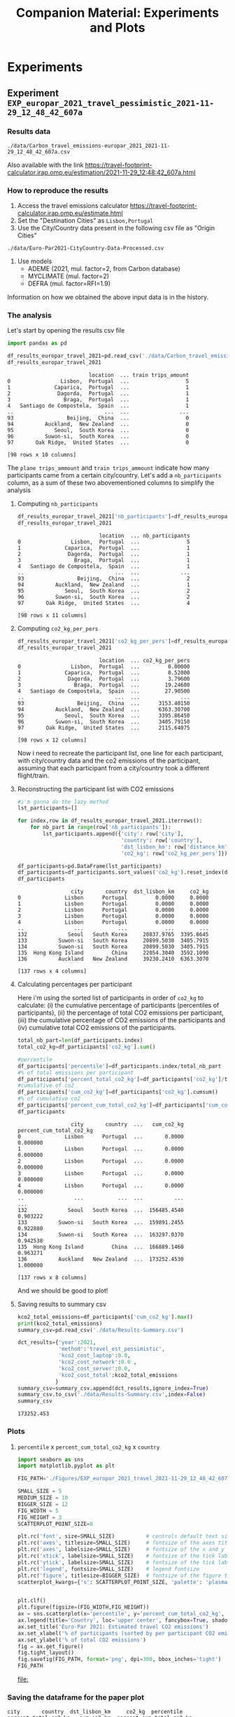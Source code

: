 #+TITLE: Companion Material: Experiments and Plots

* Experiments
** Experiment ~EXP_europar_2021_travel_pessimistic_2021-11-29_12_48_42_607a~
*** Results data
#+BEGIN_EXAMPLE
./data/Carbon_travel_emissions-europar_2021_2021-11-29_12_48_42_607a.csv
#+END_EXAMPLE

Also available with the link
https://travel-footprint-calculator.irap.omp.eu/estimation/2021-11-29_12:48:42_607a.html

*** How to reproduce the results
1. Access the travel emissions calculator
   https://travel-footprint-calculator.irap.omp.eu/estimate.html
2. Set the "Destination Cities" as ~Lisbon,Portugal~
3. Use the City/Country data present in the following csv file as "Origin
   Cities"
#+BEGIN_EXAMPLE
./data/Euro-Par2021-CityCountry-Data-Processed.csv
#+END_EXAMPLE
4. Use models
   - ADEME (2021, mul. factor=2, from Carbon database)
   - MYCLIMATE (mul. factor=2)
   - DEFRA (mul. factor=RFI=1.9)
Information on how we obtained the above input data is in the history.
*** The analysis
Let's start by opening the results csv file
#+begin_src python :results value :session *python* :exports both
import pandas as pd

df_results_europar_travel_2021=pd.read_csv('./data/Carbon_travel_emissions-europar_2021_2021-11-29_12_48_42_607a.csv')
df_results_europar_travel_2021
#+end_src

#+RESULTS:
#+begin_example
                          location  ... train trips_amount
0                Lisbon,  Portugal  ...                  5
1              Caparica,  Portugal  ...                  1
2               Dagorda,  Portugal  ...                  1
3                 Braga,  Portugal  ...                  1
4   Santiago de Compostela,  Spain  ...                  1
..                             ...  ...                ...
93                 Beijing,  China  ...                  0
94          Auckland,  New Zealand  ...                  0
95             Seoul,  South Korea  ...                  0
96          Suwon-si,  South Korea  ...                  0
97       Oak Ridge,  United States  ...                  0

[98 rows x 10 columns]
#+end_example

The ~plane trips_ammount~ and ~train trips_ammount~ indicate how many participants
came from a certain city/country. Let's add a ~nb_participants~ column, as a sum
of these two abovementioned columns to simplify the analysis

**** Computing ~nb_participants~
#+begin_src python :results value :session *python* :exports both
df_results_europar_travel_2021['nb_participants']=df_results_europar_travel_2021['plane trips_amount']+df_results_europar_travel_2021['train trips_amount']
df_results_europar_travel_2021
#+end_src

#+RESULTS:
#+begin_example
                          location  ... nb_participants
0                Lisbon,  Portugal  ...               5
1              Caparica,  Portugal  ...               1
2               Dagorda,  Portugal  ...               1
3                 Braga,  Portugal  ...               1
4   Santiago de Compostela,  Spain  ...               1
..                             ...  ...             ...
93                 Beijing,  China  ...               2
94          Auckland,  New Zealand  ...               1
95             Seoul,  South Korea  ...               2
96          Suwon-si,  South Korea  ...               2
97       Oak Ridge,  United States  ...               4

[98 rows x 11 columns]
#+end_example

**** Computing ~co2_kg_per_pers~
#+begin_src python :results value :session *python* :exports both
df_results_europar_travel_2021['co2_kg_per_pers']=df_results_europar_travel_2021['co2_kg']/df_results_europar_travel_2021['nb_participants']
df_results_europar_travel_2021
#+end_src

#+RESULTS:
#+begin_example
                          location  ... co2_kg_per_pers
0                Lisbon,  Portugal  ...         0.00000
1              Caparica,  Portugal  ...         0.52000
2               Dagorda,  Portugal  ...         3.79600
3                 Braga,  Portugal  ...        19.24600
4   Santiago de Compostela,  Spain  ...        27.90500
..                             ...  ...             ...
93                 Beijing,  China  ...      3153.40150
94          Auckland,  New Zealand  ...      6363.30700
95             Seoul,  South Korea  ...      3395.86450
96          Suwon-si,  South Korea  ...      3405.79150
97       Oak Ridge,  United States  ...      2115.64075

[98 rows x 12 columns]
#+end_example

Now i need to recreate the participant list, one line for each participant, with
city/country data and the co2 emissions of the participant, assuming that each
participant from a city/country took a different flight/train.

**** Reconstructing the participant list with CO2 emissions
#+begin_src python :results value :session *python* :exports both
#i'm gonna do the lazy method
lst_participants=[]

for index,row in df_results_europar_travel_2021.iterrows():
    for nb_part in range(row['nb_participants']):
        lst_participants.append({'city': row['city'],
                                 'country': row['country'],
                                 'dst_lisbon_km': row['distance_km']/row['nb_participants'],
                                 'co2_kg': row['co2_kg_per_pers']})

df_participants=pd.DataFrame(lst_participants)
df_participants=df_participants.sort_values('co2_kg').reset_index(drop=True)
df_participants
#+end_src

#+RESULTS:
#+begin_example
                 city       country  dst_lisbon_km     co2_kg
0              Lisbon      Portugal         0.0000     0.0000
1              Lisbon      Portugal         0.0000     0.0000
2              Lisbon      Portugal         0.0000     0.0000
3              Lisbon      Portugal         0.0000     0.0000
4              Lisbon      Portugal         0.0000     0.0000
..                ...           ...            ...        ...
132             Seoul   South Korea     20837.9765  3395.8645
133          Suwon-si   South Korea     20899.5030  3405.7915
134          Suwon-si   South Korea     20899.5030  3405.7915
135  Hong Kong Island         China     22054.3040  3592.1090
136          Auckland   New Zealand     39230.2410  6363.3070

[137 rows x 4 columns]
#+end_example

**** Calculating percentages per participant
Here i'm using the sorted list of participants in order of ~co2_kg~ to calculate:
(i) the cumulative percentage of participants (percentiles of participants),
(ii) the percentage of total CO2 emissions per participant, (iii) the cumulative
percentage of CO2 emissions of the participants and (iv) cumulative total CO2
emissions of the participants.

#+begin_src python :results value :session *python* :exports both
total_nb_part=len(df_participants.index)
total_co2_kg=df_participants['co2_kg'].sum()

#percentile
df_participants['percentile']=df_participants.index/total_nb_part
#% of total emissions per participant
df_participants['percent_total_co2_kg']=df_participants['co2_kg']/total_co2_kg
#cumulative of co2
df_participants['cum_co2_kg']=df_participants['co2_kg'].cumsum()
#% of cumulative co2
df_participants['percent_cum_total_co2_kg']=df_participants['cum_co2_kg']/total_co2_kg
df_participants
#+end_src

#+RESULTS:
#+begin_example
                 city       country  ...   cum_co2_kg  percent_cum_total_co2_kg
0              Lisbon      Portugal  ...       0.0000                  0.000000
1              Lisbon      Portugal  ...       0.0000                  0.000000
2              Lisbon      Portugal  ...       0.0000                  0.000000
3              Lisbon      Portugal  ...       0.0000                  0.000000
4              Lisbon      Portugal  ...       0.0000                  0.000000
..                ...           ...  ...          ...                       ...
132             Seoul   South Korea  ...  156485.4540                  0.903222
133          Suwon-si   South Korea  ...  159891.2455                  0.922880
134          Suwon-si   South Korea  ...  163297.0370                  0.942538
135  Hong Kong Island         China  ...  166889.1460                  0.963271
136          Auckland   New Zealand  ...  173252.4530                  1.000000

[137 rows x 8 columns]
#+end_example

And we should be good to plot!
**** Saving results to summary csv

#+begin_SRC python :results output :session *python* :exports both
kco2_total_emissions=df_participants['cum_co2_kg'].max()
print(kco2_total_emissions)
summary_csv=pd.read_csv('./data/Results-Summary.csv')

dct_results={'year':2021,
             'method':'travel_est_pessimistic',
             'kco2_cost_laptop':0.0,
             'kco2_cost_network':0.0 ,
             'kco2_cost_server':0.0,
             'kco2_cost_total':kco2_total_emissions
            }
summary_csv=summary_csv.append(dct_results,ignore_index=True)
summary_csv.to_csv('./data/Results-Summary.csv',index=False)
summary_csv
#+end_SRC

#+RESULTS:
: 173252.453

*** Plots
**** ~percentile~ x ~percent_cum_total_co2_kg~ x ~country~

#+begin_src python :results file :session *python* :exports both
import seaborn as sns
import matplotlib.pyplot as plt

FIG_PATH='./Figures/EXP_europar_2021_travel_2021-11-29_12_48_42_607a_percpart_x_perc_total_co2.png'

SMALL_SIZE = 5
MEDIUM_SIZE = 10
BIGGER_SIZE = 12
FIG_WIDTH = 5
FIG_HEIGHT = 3
SCATTERPLOT_POINT_SIZE=8

plt.rc('font', size=SMALL_SIZE)          # controls default text sizes
plt.rc('axes', titlesize=SMALL_SIZE)     # fontsize of the axes title
plt.rc('axes', labelsize=SMALL_SIZE)     # fontsize of the x and y labels
plt.rc('xtick', labelsize=SMALL_SIZE)    # fontsize of the tick labels
plt.rc('ytick', labelsize=SMALL_SIZE)    # fontsize of the tick labels
plt.rc('legend', fontsize=SMALL_SIZE)    # legend fontsize
plt.rc('figure', titlesize=BIGGER_SIZE)  # fontsize of the figure title
scatterplot_kwargs={'s': SCATTERPLOT_POINT_SIZE, 'palette': 'plasma'}


plt.clf()
plt.figure(figsize=(FIG_WIDTH,FIG_HEIGHT))
ax = sns.scatterplot(x='percentile', y='percent_cum_total_co2_kg', hue='country', data=df_participants, **scatterplot_kwargs)
ax.legend(title='Country', loc='upper center', fancybox=True, shadow=False, ncol=6, bbox_to_anchor=(0.5, -0.2), markerscale=0.5)
ax.set_title('Euro-Par 2021: Estimated travel CO2 emissions')
ax.set_xlabel('% of participants (sorted by per participant CO2 emissions)')
ax.set_ylabel('% of total CO2 emissions')
fig = ax.get_figure()
fig.tight_layout()
fig.savefig(FIG_PATH, format='png', dpi=300, bbox_inches='tight')
FIG_PATH
#+end_src

#+RESULTS:
[[file:]]

*** Saving the dataframe for the paper plot

#+begin_SRC python :results output :session *python* :eval no-export :exports results
df_participants_paperplot=df_participants.copy()
df_participants_paperplot['model_set']='Pessimistic'
df_participants_paperplot.to_csv('./data/travel_europar_2021_plot_data.csv', index=False)
print(df_participants_paperplot)
#+end_SRC

#+RESULTS:
#+begin_example
city       country  dst_lisbon_km     co2_kg  percentile  percent_total_co2_kg   cum_co2_kg  percent_cum_total_co2_kg    model_set
0              Lisbon      Portugal         0.0000     0.0000    0.000000              0.000000       0.0000                  0.000000  Pessimistic
1              Lisbon      Portugal         0.0000     0.0000    0.007299              0.000000       0.0000                  0.000000  Pessimistic
2              Lisbon      Portugal         0.0000     0.0000    0.014599              0.000000       0.0000                  0.000000  Pessimistic
3              Lisbon      Portugal         0.0000     0.0000    0.021898              0.000000       0.0000                  0.000000  Pessimistic
4              Lisbon      Portugal         0.0000     0.0000    0.029197              0.000000       0.0000                  0.000000  Pessimistic
..                ...           ...            ...        ...         ...                   ...          ...                       ...          ...
132             Seoul   South Korea     20837.9765  3395.8645    0.963504              0.019601  156485.4540                  0.903222  Pessimistic
133          Suwon-si   South Korea     20899.5030  3405.7915    0.970803              0.019658  159891.2455                  0.922880  Pessimistic
134          Suwon-si   South Korea     20899.5030  3405.7915    0.978102              0.019658  163297.0370                  0.942538  Pessimistic
135  Hong Kong Island         China     22054.3040  3592.1090    0.985401              0.020733  166889.1460                  0.963271  Pessimistic
136          Auckland   New Zealand     39230.2410  6363.3070    0.992701              0.036729  173252.4530                  1.000000  Pessimistic

[137 rows x 9 columns]
#+end_example
** Experiment ~EXP_europar_2021_travel_optimistic_Carbon_travel_emissions-europar_2021_2022-01-20_09_11_46_3047~
*** Results data
#+BEGIN_EXAMPLE
./data/Carbon_travel_emissions-europar_2021_2022-01-20_09_11_46_3047.csv
#+END_EXAMPLE

Also available with the link
https://travel-footprint-calculator.irap.omp.eu/estimation/2022-01-20_09:11:46_3047.html
*** How to reproduce the results
1. Access the travel emissions calculator
   https://travel-footprint-calculator.irap.omp.eu/estimate.html
2. Set the "Destination Cities" as ~Lisbon,Portugal~
3. Use the City/Country data present in the following csv file as "Origin
   Cities"
#+BEGIN_EXAMPLE
./data/Euro-Par2021-CityCountry-Data-Processed.csv
#+END_EXAMPLE
4. Use models (more optimisitic models)
   - French Ministry of Ecology (no mul. factor, not recommended)
   - KLM data best fit (no mul. factor, not recommended)
   - ICAO data best fit (no mul. factor, not recommended)
Information on how we obtained the above input data is in the history.
*** The analysis
Let's start by opening the results csv file
#+begin_src python :results value :session *python* :exports both
import pandas as pd

df_results_europar_travel_2021=pd.read_csv('./data/Carbon_travel_emissions-europar_2021_2022-01-20_09_11_46_3047.csv')
df_results_europar_travel_2021
#+end_src

#+RESULTS:
#+begin_example
                          location                    city         country                                            address  ...    co2_kg  distance_km  plane trips_amount  train trips_amount
0                Lisbon,  Portugal                  Lisbon        Portugal  Lisbon, Grande Lisboa, Área Metropolitana de L...  ...     0.000        0.000                   0                   5
1              Caparica,  Portugal                Caparica        Portugal  Caparica, Caparica e Trafaria, Almada, Setúbal...  ...     0.520       17.383                   0                   1
2               Dagorda,  Portugal                 Dagorda        Portugal  Dagorda, Vermelha, Cadaval, Lisbon, 2550-500, ...  ...     3.796      126.966                   0                   1
3                 Braga,  Portugal                   Braga        Portugal                                    Braga, Portugal  ...    19.246      643.693                   0                   1
4   Santiago de Compostela,  Spain  Santiago de Compostela           Spain  Santiago de Compostela, Santiago, A Coruña, Ga...  ...    27.905      933.268                   0                   1
..                             ...                     ...             ...                                                ...  ...       ...          ...                 ...                 ...
93          Auckland,  New Zealand                Auckland     New Zealand   Auckland, Waitematā, Auckland, 1010, New Zealand  ...  2719.647    39230.241                   1                   0
94                 Beijing,  China                 Beijing           China  Beijing, Dongcheng District, Beijing, 100010, ...  ...  2757.689    38670.374                   2                   0
95             Seoul,  South Korea                   Seoul     South Korea                       Seoul, Nowon-gu, South Korea  ...  3038.697    41675.953                   2                   0
96          Suwon-si,  South Korea                Suwon-si     South Korea                    Suwon-si, Gyeonggi, South Korea  ...  3050.202    41799.006                   2                   0
97       Oak Ridge,  United States               Oak Ridge   United States  Oak Ridge, Anderson County, Tennessee, 37830, ...  ...  3971.684    51612.507                   4                   0

[98 rows x 10 columns]
#+end_example

The ~plane trips_ammount~ and ~train trips_ammount~ indicate how many participants
came from a certain city/country. Let's add a ~nb_participants~ column, as a sum
of these two abovementioned columns to simplify the analysis

**** Computing ~nb_participants~
#+begin_src python :results value :session *python* :exports both
df_results_europar_travel_2021['nb_participants']=df_results_europar_travel_2021['plane trips_amount']+df_results_europar_travel_2021['train trips_amount']
df_results_europar_travel_2021
#+end_src

#+RESULTS:
#+begin_example
                          location                    city         country  ... plane trips_amount  train trips_amount  nb_participants
0                Lisbon,  Portugal                  Lisbon        Portugal  ...                  0                   5                5
1              Caparica,  Portugal                Caparica        Portugal  ...                  0                   1                1
2               Dagorda,  Portugal                 Dagorda        Portugal  ...                  0                   1                1
3                 Braga,  Portugal                   Braga        Portugal  ...                  0                   1                1
4   Santiago de Compostela,  Spain  Santiago de Compostela           Spain  ...                  0                   1                1
..                             ...                     ...             ...  ...                ...                 ...              ...
93          Auckland,  New Zealand                Auckland     New Zealand  ...                  1                   0                1
94                 Beijing,  China                 Beijing           China  ...                  2                   0                2
95             Seoul,  South Korea                   Seoul     South Korea  ...                  2                   0                2
96          Suwon-si,  South Korea                Suwon-si     South Korea  ...                  2                   0                2
97       Oak Ridge,  United States               Oak Ridge   United States  ...                  4                   0                4

[98 rows x 11 columns]
#+end_example

**** Computing ~co2_kg_per_pers~
#+begin_src python :results value :session *python* :exports both
df_results_europar_travel_2021['co2_kg_per_pers']=df_results_europar_travel_2021['co2_kg']/df_results_europar_travel_2021['nb_participants']
df_results_europar_travel_2021
#+end_src

#+RESULTS:
#+begin_example
                          location                    city         country  ... train trips_amount  nb_participants  co2_kg_per_pers
0                Lisbon,  Portugal                  Lisbon        Portugal  ...                  5                5           0.0000
1              Caparica,  Portugal                Caparica        Portugal  ...                  1                1           0.5200
2               Dagorda,  Portugal                 Dagorda        Portugal  ...                  1                1           3.7960
3                 Braga,  Portugal                   Braga        Portugal  ...                  1                1          19.2460
4   Santiago de Compostela,  Spain  Santiago de Compostela           Spain  ...                  1                1          27.9050
..                             ...                     ...             ...  ...                ...              ...              ...
93          Auckland,  New Zealand                Auckland     New Zealand  ...                  0                1        2719.6470
94                 Beijing,  China                 Beijing           China  ...                  0                2        1378.8445
95             Seoul,  South Korea                   Seoul     South Korea  ...                  0                2        1519.3485
96          Suwon-si,  South Korea                Suwon-si     South Korea  ...                  0                2        1525.1010
97       Oak Ridge,  United States               Oak Ridge   United States  ...                  0                4         992.9210

[98 rows x 12 columns]
#+end_example

Now i need to recreate the participant list, one line for each participant, with
city/country data and the co2 emissions of the participant, assuming that each
participant from a city/country took a different flight/train.

**** Reconstructing the participant list with CO2 emissions
#+begin_src python :results value :session *python* :exports both
#i'm gonna do the lazy method
lst_participants=[]

for index,row in df_results_europar_travel_2021.iterrows():
    for nb_part in range(row['nb_participants']):
        lst_participants.append({'city': row['city'],
                                 'country': row['country'],
                                 'dst_lisbon_km': row['distance_km']/row['nb_participants'],
                                 'co2_kg': row['co2_kg_per_pers']})

df_participants=pd.DataFrame(lst_participants)
df_participants=df_participants.sort_values('co2_kg').reset_index(drop=True)
df_participants
#+end_src

#+RESULTS:
#+begin_example
                 city       country  dst_lisbon_km     co2_kg
0              Lisbon      Portugal         0.0000     0.0000
1              Lisbon      Portugal         0.0000     0.0000
2              Lisbon      Portugal         0.0000     0.0000
3              Lisbon      Portugal         0.0000     0.0000
4              Lisbon      Portugal         0.0000     0.0000
..                ...           ...            ...        ...
132             Seoul   South Korea     20837.9765  1519.3485
133          Suwon-si   South Korea     20899.5030  1525.1010
134          Suwon-si   South Korea     20899.5030  1525.1010
135  Hong Kong Island         China     22054.3040  1599.5070
136          Auckland   New Zealand     39230.2410  2719.6470

[137 rows x 4 columns]
#+end_example

**** Calculating percentages per participant
Here i'm using the sorted list of participants in order of ~co2_kg~ to calculate:
(i) the cumulative percentage of participants (percentiles of participants),
(ii) the percentage of total CO2 emissions per participant, (iii) the cumulative
percentage of CO2 emissions of the participants and (iv) cumulative total CO2
emissions of the participants.

#+begin_src python :results value :session *python* :exports both
total_nb_part=len(df_participants.index)
total_co2_kg=df_participants['co2_kg'].sum()

#percentile
df_participants['percentile']=df_participants.index/total_nb_part
#% of total emissions per participant
df_participants['percent_total_co2_kg']=df_participants['co2_kg']/total_co2_kg
#cumulative of co2
df_participants['cum_co2_kg']=df_participants['co2_kg'].cumsum()
#% of cumulative co2
df_participants['percent_cum_total_co2_kg']=df_participants['cum_co2_kg']/total_co2_kg
df_participants
#+end_src

#+RESULTS:
#+begin_example
                 city       country  dst_lisbon_km     co2_kg  percentile  percent_total_co2_kg  cum_co2_kg  percent_cum_total_co2_kg
0              Lisbon      Portugal         0.0000     0.0000    0.000000              0.000000       0.000                  0.000000
1              Lisbon      Portugal         0.0000     0.0000    0.007299              0.000000       0.000                  0.000000
2              Lisbon      Portugal         0.0000     0.0000    0.014599              0.000000       0.000                  0.000000
3              Lisbon      Portugal         0.0000     0.0000    0.021898              0.000000       0.000                  0.000000
4              Lisbon      Portugal         0.0000     0.0000    0.029197              0.000000       0.000                  0.000000
..                ...           ...            ...        ...         ...                   ...         ...                       ...
132             Seoul   South Korea     20837.9765  1519.3485    0.963504              0.017956   77247.244                  0.912909
133          Suwon-si   South Korea     20899.5030  1525.1010    0.970803              0.018024   78772.345                  0.930933
134          Suwon-si   South Korea     20899.5030  1525.1010    0.978102              0.018024   80297.446                  0.948956
135  Hong Kong Island         China     22054.3040  1599.5070    0.985401              0.018903   81896.953                  0.967859
136          Auckland   New Zealand     39230.2410  2719.6470    0.992701              0.032141   84616.600                  1.000000

[137 rows x 8 columns]
#+end_example

And we should be good to plot!
**** Saving results to summary csv

#+begin_SRC python :results value :session *python* :exports both
kco2_total_emissions=df_participants['cum_co2_kg'].max()
summary_csv=pd.read_csv('./data/Results-Summary.csv')

dct_results={'year':2021,
             'method':'travel_est_optimistic',
             'kco2_cost_laptop':0.0,
             'kco2_cost_network':0.0 ,
             'kco2_cost_server':0.0,
             'kco2_cost_total':kco2_total_emissions
            }
summary_csv=summary_csv.append(dct_results,ignore_index=True)
summary_csv.to_csv('./data/Results-Summary.csv',index=False)
summary_csv
#+end_SRC

#+RESULTS:
:    year                 method  kco2_cost_laptop  kco2_cost_network  kco2_cost_server  kco2_cost_total
: 0  2021             travel_est          0.000000           0.000000          0.000000    173252.453000
: 1  2021                    iea          9.269246           6.484279          1.747373        17.500898
: 2  2020                    iea          9.072270           9.199432          3.591304        21.863007
: 3  2021                 nature         12.639882          11.272893          3.734797        27.647571
: 4  2020                 nature         12.371278          15.993175         12.169521        40.533974
: 5  2021  travel_est_optimistic          0.000000           0.000000          0.000000     84616.600000
*** Saving results for the paper plots

#+begin_SRC python :results output :session *python* :eval no-export :exports results
df_participants_paperplot=df_participants.copy()
df_participants_paperplot['model_set']='Optimistic'
df_participants_paperplot.to_csv('./data/travel_europar_2021_plot_data.csv', index=False, header=False, mode='a')
print(df_participants_paperplot)
#+end_SRC

#+RESULTS:
#+begin_example
city       country  dst_lisbon_km     co2_kg  percentile  percent_total_co2_kg  cum_co2_kg  percent_cum_total_co2_kg   model_set
0              Lisbon      Portugal         0.0000     0.0000    0.000000              0.000000       0.000                  0.000000  Optimistic
1              Lisbon      Portugal         0.0000     0.0000    0.007299              0.000000       0.000                  0.000000  Optimistic
2              Lisbon      Portugal         0.0000     0.0000    0.014599              0.000000       0.000                  0.000000  Optimistic
3              Lisbon      Portugal         0.0000     0.0000    0.021898              0.000000       0.000                  0.000000  Optimistic
4              Lisbon      Portugal         0.0000     0.0000    0.029197              0.000000       0.000                  0.000000  Optimistic
..                ...           ...            ...        ...         ...                   ...         ...                       ...         ...
132             Seoul   South Korea     20837.9765  1519.3485    0.963504              0.017956   77247.244                  0.912909  Optimistic
133          Suwon-si   South Korea     20899.5030  1525.1010    0.970803              0.018024   78772.345                  0.930933  Optimistic
134          Suwon-si   South Korea     20899.5030  1525.1010    0.978102              0.018024   80297.446                  0.948956  Optimistic
135  Hong Kong Island         China     22054.3040  1599.5070    0.985401              0.018903   81896.953                  0.967859  Optimistic
136          Auckland   New Zealand     39230.2410  2719.6470    0.992701              0.032141   84616.600                  1.000000  Optimistic

[137 rows x 9 columns]
#+end_example
** Experiment ~EXP_europar_2020_travel_pessimistic_2022-01-24_09_46_56_4123~
*** Results data
#+BEGIN_EXAMPLE
./data/Carbon_travel_emissions-europar_2020_2022-01-24_09_46_56_4123.csv
#+END_EXAMPLE

Also available with the link
https://travel-footprint-calculator.irap.omp.eu/estimation/2022-01-24_09:46:56_4123.html
*** How to reproduce the results
1. Access the travel emissions calculator
   https://travel-footprint-calculator.irap.omp.eu/estimate.html
2. Set the "Destination Cities" as ~Warsaw,Poland~
3. Use the City/Country data present in the following csv file as "Origin
   Cities"
#+BEGIN_EXAMPLE
./data/Euro-Par2020-CityCountry-Data-Processed.csv
#+END_EXAMPLE
4. Use models
   - ADEME (2021, mul. factor=2, from Carbon database)
   - MYCLIMATE (mul. factor=2)
   - DEFRA (mul. factor=RFI=1.9)
Information on how we obtained the above input data is in the history.
*** The analysis
Let's start by opening the results csv file
#+begin_src python :results value :session *python* :exports both
import pandas as pd

df_results_europar_travel_2021=pd.read_csv('./data/Carbon_travel_emissions-europar_2020_2022-01-24_09_46_56_4123.csv')
df_results_europar_travel_2021
#+end_src

#+RESULTS:
#+begin_example
                        location         city         country                                            address  ...     co2_kg  distance_km  plane trips_amount  train trips_amount
0                Warsaw,  Poland       Warsaw          Poland               Warsaw, Masovian Voivodeship, Poland  ...      0.000        0.000                   0                  15
1              Nałęczów,  Poland     Nałęczów          Poland  Nałęczów, gmina Nałęczów, Puławy County, Lubli...  ...      8.009      267.870                   0                   1
2             Amsterdam,  Poland    Amsterdam          Poland  Amsterdam, 6d, Lwowska, Kolejarz, Kalinowszczy...  ...      9.170      306.685                   0                   1
3             Białystok,  Poland    Białystok          Poland   Białystok, Podlaskie Voivodeship, 15-426, Poland  ...     10.541      352.556                   0                   1
4                 Toruń,  Poland        Toruń          Poland  Toruń, Toruń County, Kuyavian-Pomeranian Voivo...  ...     11.032      368.969                   0                   1
..                           ...          ...             ...                                                ...  ...        ...          ...                 ...                 ...
111      Atlanta,  United States      Atlanta   United States     Atlanta, Fulton County, Georgia, United States  ...   5256.358    32159.694                   2                   0
112  Los Angeles,  United States  Los Angeles   United States             Los Angeles, California, United States  ...   6286.603    38545.173                   2                   0
113        San José,  Costa Rica     San José      Costa Rica  San José, Cantón San José, San Jose Province, ...  ...   6611.190    40556.969                   2                   0
114       Suwon-si,  South Korea     Suwon-si     South Korea                    Suwon-si, Gyeonggi, South Korea  ...  10163.794    62156.766                   4                   0
115          Reykjavik,  Iceland    Reykjavik         Iceland                 Reykjavik, Capital Region, Iceland  ...  24307.298   133027.054                  24                   0

[116 rows x 10 columns]
#+end_example

The ~plane trips_ammount~ and ~train trips_ammount~ indicate how many participants
came from a certain city/country. Let's add a ~nb_participants~ column, as a sum
of these two abovementioned columns to simplify the analysis

**** Computing ~nb_participants~
#+begin_src python :results value :session *python* :exports both
df_results_europar_travel_2021['nb_participants']=df_results_europar_travel_2021['plane trips_amount']+df_results_europar_travel_2021['train trips_amount']
df_results_europar_travel_2021
#+end_src

#+RESULTS:
#+begin_example
                        location         city         country                                            address  ...  distance_km  plane trips_amount  train trips_amount  nb_participants
0                Warsaw,  Poland       Warsaw          Poland               Warsaw, Masovian Voivodeship, Poland  ...        0.000                   0                  15               15
1              Nałęczów,  Poland     Nałęczów          Poland  Nałęczów, gmina Nałęczów, Puławy County, Lubli...  ...      267.870                   0                   1                1
2             Amsterdam,  Poland    Amsterdam          Poland  Amsterdam, 6d, Lwowska, Kolejarz, Kalinowszczy...  ...      306.685                   0                   1                1
3             Białystok,  Poland    Białystok          Poland   Białystok, Podlaskie Voivodeship, 15-426, Poland  ...      352.556                   0                   1                1
4                 Toruń,  Poland        Toruń          Poland  Toruń, Toruń County, Kuyavian-Pomeranian Voivo...  ...      368.969                   0                   1                1
..                           ...          ...             ...                                                ...  ...          ...                 ...                 ...              ...
111      Atlanta,  United States      Atlanta   United States     Atlanta, Fulton County, Georgia, United States  ...    32159.694                   2                   0                2
112  Los Angeles,  United States  Los Angeles   United States             Los Angeles, California, United States  ...    38545.173                   2                   0                2
113        San José,  Costa Rica     San José      Costa Rica  San José, Cantón San José, San Jose Province, ...  ...    40556.969                   2                   0                2
114       Suwon-si,  South Korea     Suwon-si     South Korea                    Suwon-si, Gyeonggi, South Korea  ...    62156.766                   4                   0                4
115          Reykjavik,  Iceland    Reykjavik         Iceland                 Reykjavik, Capital Region, Iceland  ...   133027.054                  24                   0               24

[116 rows x 11 columns]
#+end_example

**** Computing ~co2_kg_per_pers~
#+begin_src python :results value :session *python* :exports both
df_results_europar_travel_2021['co2_kg_per_pers']=df_results_europar_travel_2021['co2_kg']/df_results_europar_travel_2021['nb_participants']
df_results_europar_travel_2021
#+end_src

#+RESULTS:
#+begin_example
                        location         city         country                                            address  ...  plane trips_amount  train trips_amount  nb_participants  co2_kg_per_pers
0                Warsaw,  Poland       Warsaw          Poland               Warsaw, Masovian Voivodeship, Poland  ...                   0                  15               15         0.000000
1              Nałęczów,  Poland     Nałęczów          Poland  Nałęczów, gmina Nałęczów, Puławy County, Lubli...  ...                   0                   1                1         8.009000
2             Amsterdam,  Poland    Amsterdam          Poland  Amsterdam, 6d, Lwowska, Kolejarz, Kalinowszczy...  ...                   0                   1                1         9.170000
3             Białystok,  Poland    Białystok          Poland   Białystok, Podlaskie Voivodeship, 15-426, Poland  ...                   0                   1                1        10.541000
4                 Toruń,  Poland        Toruń          Poland  Toruń, Toruń County, Kuyavian-Pomeranian Voivo...  ...                   0                   1                1        11.032000
..                           ...          ...             ...                                                ...  ...                 ...                 ...              ...              ...
111      Atlanta,  United States      Atlanta   United States     Atlanta, Fulton County, Georgia, United States  ...                   2                   0                2      2628.179000
112  Los Angeles,  United States  Los Angeles   United States             Los Angeles, California, United States  ...                   2                   0                2      3143.301500
113        San José,  Costa Rica     San José      Costa Rica  San José, Cantón San José, San Jose Province, ...  ...                   2                   0                2      3305.595000
114       Suwon-si,  South Korea     Suwon-si     South Korea                    Suwon-si, Gyeonggi, South Korea  ...                   4                   0                4      2540.948500
115          Reykjavik,  Iceland    Reykjavik         Iceland                 Reykjavik, Capital Region, Iceland  ...                  24                   0               24      1012.804083

[116 rows x 12 columns]
#+end_example

Now i need to recreate the participant list, one line for each participant, with
city/country data and the co2 emissions of the participant, assuming that each
participant from a city/country took a different flight/train.

**** Reconstructing the participant list with CO2 emissions
#+begin_src python :results value :session *python* :exports both
#i'm gonna do the lazy method
lst_participants=[]

for index,row in df_results_europar_travel_2021.iterrows():
    for nb_part in range(row['nb_participants']):
        lst_participants.append({'city': row['city'],
                                 'country': row['country'],
                                 'dst_lisbon_km': row['distance_km']/row['nb_participants'],
                                 'co2_kg': row['co2_kg_per_pers']})

df_participants=pd.DataFrame(lst_participants)
df_participants=df_participants.sort_values('co2_kg').reset_index(drop=True)
df_participants
#+end_src

#+RESULTS:
#+begin_example
             city     country  dst_lisbon_km    co2_kg
0          Warsaw      Poland          0.000     0.000
1          Warsaw      Poland          0.000     0.000
2          Warsaw      Poland          0.000     0.000
3          Warsaw      Poland          0.000     0.000
4          Warsaw      Poland          0.000     0.000
..            ...         ...            ...       ...
216   Santo André      Brazil      21328.188  3474.956
217  Porto Alegre      Brazil      23022.979  3748.397
218   Santa Maria      Brazil      23262.515  3787.044
219      La Plata   Argentina      24657.796  4012.162
220     Melbourne   Australia      30916.253  5021.913

[221 rows x 4 columns]
#+end_example

**** Calculating percentages per participant
Here i'm using the sorted list of participants in order of ~co2_kg~ to calculate:
(i) the cumulative percentage of participants (percentiles of participants),
(ii) the percentage of total CO2 emissions per participant, (iii) the cumulative
percentage of CO2 emissions of the participants and (iv) cumulative total CO2
emissions of the participants.

#+begin_src python :results value :session *python* :exports both
total_nb_part=len(df_participants.index)
total_co2_kg=df_participants['co2_kg'].sum()

#percentile
df_participants['percentile']=df_participants.index/total_nb_part
#% of total emissions per participant
df_participants['percent_total_co2_kg']=df_participants['co2_kg']/total_co2_kg
#cumulative of co2
df_participants['cum_co2_kg']=df_participants['co2_kg'].cumsum()
#% of cumulative co2
df_participants['percent_cum_total_co2_kg']=df_participants['cum_co2_kg']/total_co2_kg
df_participants
#+end_src

#+RESULTS:
#+begin_example
             city     country  dst_lisbon_km    co2_kg  percentile  percent_total_co2_kg  cum_co2_kg  percent_cum_total_co2_kg
0          Warsaw      Poland          0.000     0.000    0.000000              0.000000       0.000                  0.000000
1          Warsaw      Poland          0.000     0.000    0.004525              0.000000       0.000                  0.000000
2          Warsaw      Poland          0.000     0.000    0.009050              0.000000       0.000                  0.000000
3          Warsaw      Poland          0.000     0.000    0.013575              0.000000       0.000                  0.000000
4          Warsaw      Poland          0.000     0.000    0.018100              0.000000       0.000                  0.000000
..            ...         ...            ...       ...         ...                   ...         ...                       ...
216   Santo André      Brazil      21328.188  3474.956    0.977376              0.016228  197558.552                  0.922619
217  Porto Alegre      Brazil      23022.979  3748.397    0.981900              0.017505  201306.949                  0.940124
218   Santa Maria      Brazil      23262.515  3787.044    0.986425              0.017686  205093.993                  0.957810
219      La Plata   Argentina      24657.796  4012.162    0.990950              0.018737  209106.155                  0.976547
220     Melbourne   Australia      30916.253  5021.913    0.995475              0.023453  214128.068                  1.000000

[221 rows x 8 columns]
#+end_example

And we should be good to plot!
**** Saving results to summary csv

#+begin_SRC python :results value :session *python* :exports both
kco2_total_emissions=df_participants['cum_co2_kg'].max()
summary_csv=pd.read_csv('./data/Results-Summary.csv')

dct_results={'year':2020,
             'method':'travel_est_pessimistic',
             'kco2_cost_laptop':0.0,
             'kco2_cost_network':0.0 ,
             'kco2_cost_server':0.0,
             'kco2_cost_total':kco2_total_emissions
            }
summary_csv=summary_csv.append(dct_results,ignore_index=True)
summary_csv.to_csv('./data/Results-Summary.csv',index=False)
summary_csv
#+end_SRC

#+RESULTS:
:    year                 method  kco2_cost_laptop  kco2_cost_network  kco2_cost_server  kco2_cost_total
: 0  2021             travel_est          0.000000           0.000000          0.000000    173252.453000
: 1  2021                    iea          9.269246           6.484279          1.747373        17.500898
: 2  2020                    iea          9.072270           9.199432          3.591304        21.863007
: 3  2021                 nature         12.639882          11.272893          3.734797        27.647571
: 4  2020                 nature         12.371278          15.993175         12.169521        40.533974
: 5  2021  travel_est_optimistic          0.000000           0.000000          0.000000     84616.600000
: 6  2020             travel_est          0.000000           0.000000          0.000000    214128.068000

*** Saving the dataframe for the paper plot

#+begin_SRC python :results output :session *python* :eval no-export :exports results
df_participants_paperplot=df_participants.copy()
df_participants_paperplot['model_set']='Pessimistic'
df_participants_paperplot.to_csv('./data/travel_europar_2020_plot_data.csv', index=False)
print(df_participants_paperplot)
#+end_SRC

#+RESULTS:
#+begin_example
city     country  dst_lisbon_km    co2_kg  percentile  percent_total_co2_kg  cum_co2_kg  percent_cum_total_co2_kg    model_set
0          Warsaw      Poland          0.000     0.000    0.000000              0.000000       0.000                  0.000000  Pessimistic
1          Warsaw      Poland          0.000     0.000    0.004525              0.000000       0.000                  0.000000  Pessimistic
2          Warsaw      Poland          0.000     0.000    0.009050              0.000000       0.000                  0.000000  Pessimistic
3          Warsaw      Poland          0.000     0.000    0.013575              0.000000       0.000                  0.000000  Pessimistic
4          Warsaw      Poland          0.000     0.000    0.018100              0.000000       0.000                  0.000000  Pessimistic
..            ...         ...            ...       ...         ...                   ...         ...                       ...          ...
216   Santo André      Brazil      21328.188  3474.956    0.977376              0.016228  197558.552                  0.922619  Pessimistic
217  Porto Alegre      Brazil      23022.979  3748.397    0.981900              0.017505  201306.949                  0.940124  Pessimistic
218   Santa Maria      Brazil      23262.515  3787.044    0.986425              0.017686  205093.993                  0.957810  Pessimistic
219      La Plata   Argentina      24657.796  4012.162    0.990950              0.018737  209106.155                  0.976547  Pessimistic
220     Melbourne   Australia      30916.253  5021.913    0.995475              0.023453  214128.068                  1.000000  Pessimistic

[221 rows x 9 columns]
#+end_example
** Experiment ~EXP_europar_2020_travel_optimistic_Carbon_travel_emissions-europar_2021_2022-01-24_10:02:14_b2fc~
*** Results data
#+BEGIN_EXAMPLE
./data/Carbon_travel_emissions-europar_2020_2022-01-24_10_02_14_b2fc.csv
#+END_EXAMPLE

Also available with the link
https://travel-footprint-calculator.irap.omp.eu/estimation/2022-01-24_10:02:14_b2fc.html
*** How to reproduce the results
1. Access the travel emissions calculator
   https://travel-footprint-calculator.irap.omp.eu/estimate.html
2. Set the "Destination Cities" as ~Warsaw,Poland~
3. Use the City/Country data present in the following csv file as "Origin
   Cities"
#+BEGIN_EXAMPLE
./data/Euro-Par2020-CityCountry-Data-Processed.csv
#+END_EXAMPLE
4. Use models (more optimisitic models)
   - French Ministry of Ecology (no mul. factor, not recommended)
   - KLM data best fit (no mul. factor, not recommended)
   - ICAO data best fit (no mul. factor, not recommended)
Information on how we obtained the above input data is in the history.
*** The analysis
Let's start by opening the results csv file
#+begin_src python :results value :session *python* :exports both
import pandas as pd

df_results_europar_travel_2021=pd.read_csv('./data/Carbon_travel_emissions-europar_2020_2022-01-24_10_02_14_b2fc.csv')
df_results_europar_travel_2021
#+end_src

#+RESULTS:
#+begin_example
                        location         city         country                                            address  ...     co2_kg  distance_km  plane trips_amount  train trips_amount
0                Warsaw,  Poland       Warsaw          Poland               Warsaw, Masovian Voivodeship, Poland  ...      0.000        0.000                   0                  15
1              Nałęczów,  Poland     Nałęczów          Poland  Nałęczów, gmina Nałęczów, Puławy County, Lubli...  ...      8.009      267.870                   0                   1
2             Amsterdam,  Poland    Amsterdam          Poland  Amsterdam, 6d, Lwowska, Kolejarz, Kalinowszczy...  ...      9.170      306.685                   0                   1
3             Białystok,  Poland    Białystok          Poland   Białystok, Podlaskie Voivodeship, 15-426, Poland  ...     10.541      352.556                   0                   1
4                 Toruń,  Poland        Toruń          Poland  Toruń, Toruń County, Kuyavian-Pomeranian Voivo...  ...     11.032      368.969                   0                   1
..                           ...          ...             ...                                                ...  ...        ...          ...                 ...                 ...
111        Thuwal,  Saudi Arabia       Thuwal    Saudi Arabia  Thuwal, Governorate of Jidda, Makkah Region, 2...  ...   2738.445    29574.594                   4                   0
112  Los Angeles,  United States  Los Angeles   United States             Los Angeles, California, United States  ...   2745.983    38545.173                   2                   0
113        San José,  Costa Rica     San José      Costa Rica  San José, Cantón San José, San Jose Province, ...  ...   2934.077    40556.969                   2                   0
114       Suwon-si,  South Korea     Suwon-si     South Korea                    Suwon-si, Gyeonggi, South Korea  ...   4583.256    62156.766                   4                   0
115          Reykjavik,  Iceland    Reykjavik         Iceland                 Reykjavik, Capital Region, Iceland  ...  12856.531   133027.054                  24                   0

[116 rows x 10 columns]
#+end_example

The ~plane trips_ammount~ and ~train trips_ammount~ indicate how many participants
came from a certain city/country. Let's add a ~nb_participants~ column, as a sum
of these two abovementioned columns to simplify the analysis

**** Computing ~nb_participants~
#+begin_src python :results value :session *python* :exports both
df_results_europar_travel_2021['nb_participants']=df_results_europar_travel_2021['plane trips_amount']+df_results_europar_travel_2021['train trips_amount']
df_results_europar_travel_2021
#+end_src

#+RESULTS:
#+begin_example
                        location         city         country                                            address  ...  distance_km  plane trips_amount  train trips_amount  nb_participants
0                Warsaw,  Poland       Warsaw          Poland               Warsaw, Masovian Voivodeship, Poland  ...        0.000                   0                  15               15
1              Nałęczów,  Poland     Nałęczów          Poland  Nałęczów, gmina Nałęczów, Puławy County, Lubli...  ...      267.870                   0                   1                1
2             Amsterdam,  Poland    Amsterdam          Poland  Amsterdam, 6d, Lwowska, Kolejarz, Kalinowszczy...  ...      306.685                   0                   1                1
3             Białystok,  Poland    Białystok          Poland   Białystok, Podlaskie Voivodeship, 15-426, Poland  ...      352.556                   0                   1                1
4                 Toruń,  Poland        Toruń          Poland  Toruń, Toruń County, Kuyavian-Pomeranian Voivo...  ...      368.969                   0                   1                1
..                           ...          ...             ...                                                ...  ...          ...                 ...                 ...              ...
111        Thuwal,  Saudi Arabia       Thuwal    Saudi Arabia  Thuwal, Governorate of Jidda, Makkah Region, 2...  ...    29574.594                   4                   0                4
112  Los Angeles,  United States  Los Angeles   United States             Los Angeles, California, United States  ...    38545.173                   2                   0                2
113        San José,  Costa Rica     San José      Costa Rica  San José, Cantón San José, San Jose Province, ...  ...    40556.969                   2                   0                2
114       Suwon-si,  South Korea     Suwon-si     South Korea                    Suwon-si, Gyeonggi, South Korea  ...    62156.766                   4                   0                4
115          Reykjavik,  Iceland    Reykjavik         Iceland                 Reykjavik, Capital Region, Iceland  ...   133027.054                  24                   0               24

[116 rows x 11 columns]
#+end_example

**** Computing ~co2_kg_per_pers~
#+begin_src python :results value :session *python* :exports both
df_results_europar_travel_2021['co2_kg_per_pers']=df_results_europar_travel_2021['co2_kg']/df_results_europar_travel_2021['nb_participants']
df_results_europar_travel_2021
#+end_src

#+RESULTS:
#+begin_example
                        location         city         country                                            address  ...  plane trips_amount  train trips_amount  nb_participants  co2_kg_per_pers
0                Warsaw,  Poland       Warsaw          Poland               Warsaw, Masovian Voivodeship, Poland  ...                   0                  15               15         0.000000
1              Nałęczów,  Poland     Nałęczów          Poland  Nałęczów, gmina Nałęczów, Puławy County, Lubli...  ...                   0                   1                1         8.009000
2             Amsterdam,  Poland    Amsterdam          Poland  Amsterdam, 6d, Lwowska, Kolejarz, Kalinowszczy...  ...                   0                   1                1         9.170000
3             Białystok,  Poland    Białystok          Poland   Białystok, Podlaskie Voivodeship, 15-426, Poland  ...                   0                   1                1        10.541000
4                 Toruń,  Poland        Toruń          Poland  Toruń, Toruń County, Kuyavian-Pomeranian Voivo...  ...                   0                   1                1        11.032000
..                           ...          ...             ...                                                ...  ...                 ...                 ...              ...              ...
111        Thuwal,  Saudi Arabia       Thuwal    Saudi Arabia  Thuwal, Governorate of Jidda, Makkah Region, 2...  ...                   4                   0                4       684.611250
112  Los Angeles,  United States  Los Angeles   United States             Los Angeles, California, United States  ...                   2                   0                2      1372.991500
113        San José,  Costa Rica     San José      Costa Rica  San José, Cantón San José, San Jose Province, ...  ...                   2                   0                2      1467.038500
114       Suwon-si,  South Korea     Suwon-si     South Korea                    Suwon-si, Gyeonggi, South Korea  ...                   4                   0                4      1145.814000
115          Reykjavik,  Iceland    Reykjavik         Iceland                 Reykjavik, Capital Region, Iceland  ...                  24                   0               24       535.688792

[116 rows x 12 columns]
#+end_example

Now i need to recreate the participant list, one line for each participant, with
city/country data and the co2 emissions of the participant, assuming that each
participant from a city/country took a different flight/train.

**** Reconstructing the participant list with CO2 emissions
#+begin_src python :results value :session *python* :exports both
#i'm gonna do the lazy method
lst_participants=[]

for index,row in df_results_europar_travel_2021.iterrows():
    for nb_part in range(row['nb_participants']):
        lst_participants.append({'city': row['city'],
                                 'country': row['country'],
                                 'dst_lisbon_km': row['distance_km']/row['nb_participants'],
                                 'co2_kg': row['co2_kg_per_pers']})

df_participants=pd.DataFrame(lst_participants)
df_participants=df_participants.sort_values('co2_kg').reset_index(drop=True)
df_participants
#+end_src

#+RESULTS:
#+begin_example
             city     country  dst_lisbon_km    co2_kg
0          Warsaw      Poland          0.000     0.000
1          Warsaw      Poland          0.000     0.000
2          Warsaw      Poland          0.000     0.000
3          Warsaw      Poland          0.000     0.000
4          Warsaw      Poland          0.000     0.000
..            ...         ...            ...       ...
216   Santo André      Brazil      21328.188  1552.153
217  Porto Alegre      Brazil      23022.979  1662.680
218   Santa Maria      Brazil      23262.515  1678.302
219      La Plata   Argentina      24657.796  1769.296
220     Melbourne   Australia      30916.253  2177.445

[221 rows x 4 columns]
#+end_example

**** Calculating percentages per participant
Here i'm using the sorted list of participants in order of ~co2_kg~ to calculate:
(i) the cumulative percentage of participants (percentiles of participants),
(ii) the percentage of total CO2 emissions per participant, (iii) the cumulative
percentage of CO2 emissions of the participants and (iv) cumulative total CO2
emissions of the participants.

#+begin_src python :results value :session *python* :exports both
total_nb_part=len(df_participants.index)
total_co2_kg=df_participants['co2_kg'].sum()

#percentile
df_participants['percentile']=df_participants.index/total_nb_part
#% of total emissions per participant
df_participants['percent_total_co2_kg']=df_participants['co2_kg']/total_co2_kg
#cumulative of co2
df_participants['cum_co2_kg']=df_participants['co2_kg'].cumsum()
#% of cumulative co2
df_participants['percent_cum_total_co2_kg']=df_participants['cum_co2_kg']/total_co2_kg
df_participants
#+end_src

#+RESULTS:
#+begin_example
             city     country  dst_lisbon_km    co2_kg  percentile  percent_total_co2_kg  cum_co2_kg  percent_cum_total_co2_kg
0          Warsaw      Poland          0.000     0.000    0.000000              0.000000       0.000                  0.000000
1          Warsaw      Poland          0.000     0.000    0.004525              0.000000       0.000                  0.000000
2          Warsaw      Poland          0.000     0.000    0.009050              0.000000       0.000                  0.000000
3          Warsaw      Poland          0.000     0.000    0.013575              0.000000       0.000                  0.000000
4          Warsaw      Poland          0.000     0.000    0.018100              0.000000       0.000                  0.000000
..            ...         ...            ...       ...         ...                   ...         ...                       ...
216   Santo André      Brazil      21328.188  1552.153    0.977376              0.014581   99165.487                  0.931541
217  Porto Alegre      Brazil      23022.979  1662.680    0.981900              0.015619  100828.167                  0.947159
218   Santa Maria      Brazil      23262.515  1678.302    0.986425              0.015766  102506.469                  0.962925
219      La Plata   Argentina      24657.796  1769.296    0.990950              0.016620  104275.765                  0.979546
220     Melbourne   Australia      30916.253  2177.445    0.995475              0.020454  106453.210                  1.000000

[221 rows x 8 columns]
#+end_example

And we should be good to plot!
**** Saving results to summary csv

#+begin_SRC python :results value :session *python* :exports both
kco2_total_emissions=df_participants['cum_co2_kg'].max()
summary_csv=pd.read_csv('./data/Results-Summary.csv')

dct_results={'year':2020,
             'method':'travel_est_optimistic',
             'kco2_cost_laptop':0.0,
             'kco2_cost_network':0.0 ,
             'kco2_cost_server':0.0,
             'kco2_cost_total':kco2_total_emissions
            }
summary_csv=summary_csv.append(dct_results,ignore_index=True)
summary_csv.to_csv('./data/Results-Summary.csv',index=False)
summary_csv
#+end_SRC

#+RESULTS:
:    year                 method  kco2_cost_laptop  kco2_cost_network  kco2_cost_server  kco2_cost_total
: 0  2021             travel_est          0.000000           0.000000          0.000000    173252.453000
: 1  2021                    iea          9.269246           6.484279          1.747373        17.500898
: 2  2020                    iea          9.072270           9.199432          3.591304        21.863007
: 3  2021                 nature         12.639882          11.272893          3.734797        27.647571
: 4  2020                 nature         12.371278          15.993175         12.169521        40.533974
: 5  2021  travel_est_optimistic          0.000000           0.000000          0.000000     84616.600000
: 6  2020             travel_est          0.000000           0.000000          0.000000    214128.068000
: 7  2020  travel_est_optimistic          0.000000           0.000000          0.000000    106453.210000
*** Saving results for the paper plots

#+begin_SRC python :results output :session *python* :eval no-export :exports results
df_participants_paperplot=df_participants.copy()
df_participants_paperplot['model_set']='Optimistic'
df_participants_paperplot.to_csv('./data/travel_europar_2020_plot_data.csv', index=False, header=False, mode='a')
print(df_participants_paperplot)
#+end_SRC

#+RESULTS:
#+begin_example
city     country  dst_lisbon_km    co2_kg  percentile  percent_total_co2_kg  cum_co2_kg  percent_cum_total_co2_kg   model_set
0          Warsaw      Poland          0.000     0.000    0.000000              0.000000       0.000                  0.000000  Optimistic
1          Warsaw      Poland          0.000     0.000    0.004525              0.000000       0.000                  0.000000  Optimistic
2          Warsaw      Poland          0.000     0.000    0.009050              0.000000       0.000                  0.000000  Optimistic
3          Warsaw      Poland          0.000     0.000    0.013575              0.000000       0.000                  0.000000  Optimistic
4          Warsaw      Poland          0.000     0.000    0.018100              0.000000       0.000                  0.000000  Optimistic
..            ...         ...            ...       ...         ...                   ...         ...                       ...         ...
216   Santo André      Brazil      21328.188  1552.153    0.977376              0.014581   99165.487                  0.931541  Optimistic
217  Porto Alegre      Brazil      23022.979  1662.680    0.981900              0.015619  100828.167                  0.947159  Optimistic
218   Santa Maria      Brazil      23262.515  1678.302    0.986425              0.015766  102506.469                  0.962925  Optimistic
219      La Plata   Argentina      24657.796  1769.296    0.990950              0.016620  104275.765                  0.979546  Optimistic
220     Melbourne   Australia      30916.253  2177.445    0.995475              0.020454  106453.210                  1.000000  Optimistic

[221 rows x 9 columns]
#+end_example
** Experiment ~EXP_europar_2021_virtual_per_participant_emissions_iea_model~
In this experiment we estimate the carbon emissions of the virtual conference,
but using the participants' country CO2 intensity to calculate the CO2 emissions
for the network and laptop emissions. Here we are going to use the iea model.
*** Reading participants data
This data is given by Leonel. Here i'm only interested in the participant's
country, and the attendance per day. We have data about attendance per session
but i'm not using it for the moment.

#+begin_SRC python :results value :session *Python* :eval no-export :exports results
import pandas as pd

df_participants=pd.read_csv('./data/Euro-Par2021-1630695535.csv')
## getting only the country and the sessions attendance
columns=['Country','1A','1B','1C','2A','2B','2C','3A','3B','3C','4A','4B','4C','5','6A','6B','7A','7B','8A','8B','9A','9B','10','11','12','13','14','15','16','17','18','19','20','21','22','23','24','25','26']

df_participants=df_participants[columns]
## getting only the country and the attendance per day
#df_participants=df_participants[['Country','30/08/2021','31/08/2021','01/09/2021','02/09/2021','03/09/2021']]
## filtering dashes
df_participants=df_participants.loc[~df_participants['Country'].str.contains('-')]
## filling nans with zeros
df_participants=df_participants.fillna(0.0)
## renaming columns
df_participants.columns=columns
df_participants
#+end_SRC

#+RESULTS:
#+begin_example
           Country   1A   1B   1C   2A   2B   2C  ...   20   21   22   23   24   25   26
0          Czechia  0.0  0.0  0.0  0.0  0.0  0.0  ...  0.0  0.0  0.0  0.0  0.0  0.0  0.0
1           Sweden  0.0  0.0  0.0  0.0  0.0  0.0  ...  1.0  0.0  0.0  0.0  0.0  0.0  0.0
4            Italy  0.0  0.0  0.0  0.0  0.0  0.0  ...  0.0  0.0  0.0  0.0  0.0  0.0  0.0
6           France  1.0  0.0  0.0  1.0  0.0  0.0  ...  0.0  0.0  0.0  0.0  0.0  0.0  0.0
9               UK  0.0  0.0  0.0  0.0  0.0  0.0  ...  0.0  0.0  0.0  0.0  0.0  0.0  0.0
..             ...  ...  ...  ...  ...  ...  ...  ...  ...  ...  ...  ...  ...  ...  ...
155         Greece  0.0  0.0  0.0  0.0  0.0  0.0  ...  0.0  0.0  0.0  0.0  0.0  0.0  0.0
157        Germany  0.0  0.0  0.0  0.0  0.0  0.0  ...  0.0  1.0  0.0  0.0  1.0  1.0  0.0
159   Saudi Arabia  0.0  0.0  0.0  0.0  0.0  0.0  ...  0.0  0.0  0.0  0.0  0.0  0.0  0.0
160  United States  0.0  0.0  0.0  0.0  0.0  0.0  ...  0.0  0.0  0.0  0.0  0.0  0.0  0.0
161      Hong Kong  1.0  1.0  1.0  0.0  0.0  0.0  ...  0.0  0.0  0.0  1.0  0.0  0.0  0.0

[138 rows x 39 columns]
#+end_example

*** Reading number of hours per conference session

#+begin_SRC python :results value :session *Python* :eval no-export :exports results
df_hours_att=pd.read_csv('./data/europar2021-sessions-nbhours-attendance.csv')
df_hours_att
#+end_SRC

#+RESULTS:
#+begin_example
   Session  NB_hours  Attendance Comment
0       1A    1.5000          27        measured from conf site
1       1B    1.5000          21        measured from conf site
2       1C    1.5000          19   measured from conf site
3       2A    7.0000          28        measured from conf site
4       2B    7.5000          18        measured from conf site
5       2C    1.5000          19        measured from conf site
6       3A    1.5000          26        measured from conf site
7       3B    1.5000          24        measured from conf site
8       3C    1.5000          28        measured from conf site
9       4A    1.2500          23          COLOC 3:15 PM-4:30 PM
10      4B    1.2500          20        measured from conf site
11      4C    1.2500          19        measured from conf site
12       5    1.0000          16          COLOC 4:30 PM-5:30 PM
13      6A    1.5000          33        measured from conf site
14      6B    1.5000          13        measured from conf site
15      7A    1.6660          37        measured from conf site
16      7B    1.6660          20        measured from conf site
17      8A    1.2500          37        measured from conf site
18      8B    1.4166          20        measured from conf site
19      9A    1.7500          29        measured from conf site
20      9B    1.2500          20          LSDVE 3:15 PM-4:30 PM
21      10    0.5000          12          LSDVE 4:30 PM-5:00 PM
22      11    0.5000          48        measured from conf site
23      12    1.5000          52        measured from conf site
24      13    1.5000          49        measured from conf site
25      14    1.0000          59        measured from conf site
26      15    1.5000          48        measured from conf site
27      16    1.5000          42        measured from conf site
28      17    1.5000          40        measured from conf site
29      18    1.5000          41        measured from conf site
30      19    1.0000          40        measured from conf site
31      20    1.5000          30        measured from conf site
32      21    1.5000          45        measured from conf site
33      22    1.5000          30        measured from conf site
34      23    1.5000          35        measured from conf site
35      24    1.0000          43        measured from conf site
36      25    1.5000          33        measured from conf site
37      26    0.5000          29        measured from conf site
#+end_example

*** Reading the EU carbon emission intensity

#+begin_SRC python :results value :session *Python* :eval no-export :exports results
df_co2_kwh_eu=pd.read_csv('./data/co2-emission-intensity-9.csv')
df_co2_kwh_eu=df_co2_kwh_eu.loc[df_co2_kwh_eu['Date:year']==2020]
df_co2_kwh_eu=df_co2_kwh_eu.loc[df_co2_kwh_eu['Greenhouse gas emission (GHG) intensity:number'].notna()]
df_co2_kwh_eu=df_co2_kwh_eu.loc[df_co2_kwh_eu['Member State:text']!='EU-27']
df_co2_kwh_eu=df_co2_kwh_eu[['Date:year', 'Member State:text', 'Greenhouse gas emission (GHG) intensity:number']]
df_co2_kwh_eu.columns=['year', 'country', 'ghg_intensity']
df_co2_kwh_eu
#+end_SRC

#+RESULTS:
#+begin_example
    year      country ghg_intensity
0   2020       Greece         479.2
1   2020     Bulgaria         410.4
2   2020      Croatia         133.8
3   2020     Portugal         198.4
4   2020       France          51.1
6   2020  Netherlands         328.4
7   2020      Estonia         774.9
9   2020      Germany         311.0
10  2020    Lithuania          45.4
11  2020       Poland         709.8
14  2020       Sweden           8.8
15  2020        Italy         213.4
16  2020      Ireland         278.6
17  2020      Czechia         436.6
19  2020      Belgium         161.0
20  2020      Austria          82.4
22  2020       Latvia         106.5
23  2020        Malta         379.0
24  2020      Hungary         216.4
25  2020      Finland          68.6
26  2020     Slovakia         101.7
28  2020      Denmark         109.0
29  2020     Slovenia         217.8
30  2020        Spain         156.4
31  2020   Luxembourg          58.5
32  2020      Romania         299.5
33  2020       Cyprus         620.9
#+end_example

*** Reading iea model

You can download the IEA data here:
[[https://www.iea.org/data-and-statistics/charts/electricity-per-hour-of-streaming-video-shift-project-compared-to-different-use-cases-2019]]

#+begin_SRC python :results value :session *Python* :eval no-export :exports results
import pandas as pd

df_iea_model=pd.read_csv('./data/electricity-per-hour-of-streaming-video-shift-project-compared-to-different-use-cases-2019.csv',skiprows=3)
scenario=df_iea_model.loc[df_iea_model['Scenario']=='Laptop, WiFi, HD']
df_iea_model
#+end_SRC

#+RESULTS:
:                     Scenario  Data centres  Data transmission  Devices
: 0   Shift Project (original)        0.7776             5.2704   0.0128
: 1  Shift Project (corrected)        0.0972             0.6588   0.0128
: 2     IEA average (original)        0.0138             0.1084   0.0555
: 3      IEA average (updated)        0.0037             0.0177   0.0555
: 4          50'' TV, WiFi, 4K        0.0139             0.0182   0.1200
: 5           Laptop, WiFi, HD        0.0060             0.0182   0.0220
: 6          Phone, 4G, 'Auto'        0.0005             0.0085   0.0012

*** Crossing participants with GHG intensity
At this point, we will use the world average for countries that we have missing
GHG intensity data.

#+begin_SRC python :results value :session *Python* :eval no-export :exports results
grams_one_kilo=1000
kco2_kwh_worldavg=0.475
joined_df_participants=pd.merge(df_participants, df_co2_kwh_eu, how='left', left_on='Country', right_on='country')
joined_df_participants=joined_df_participants.loc[:, ~joined_df_participants.columns.isin(['year','country'])]

## Filling NaNs with worldavg, this can be changed
joined_df_participants=joined_df_participants.fillna(kco2_kwh_worldavg*grams_one_kilo)
df_participants=joined_df_participants
df_participants
#+end_SRC

#+RESULTS:
#+begin_example
           Country   1A   1B   1C   2A   2B   2C   3A   3B   3C   4A   4B   4C    5   6A   6B  ...   12   13   14   15   16   17   18   19   20   21   22   23   24   25   26  ghg_intensity
0          Czechia  0.0  0.0  0.0  0.0  0.0  0.0  0.0  0.0  0.0  0.0  0.0  0.0  0.0  0.0  0.0  ...  1.0  1.0  1.0  1.0  0.0  0.0  0.0  0.0  0.0  0.0  0.0  0.0  0.0  0.0  0.0          436.6
1           Sweden  0.0  0.0  0.0  0.0  0.0  0.0  0.0  0.0  0.0  0.0  0.0  0.0  0.0  1.0  0.0  ...  0.0  0.0  0.0  0.0  0.0  1.0  1.0  0.0  1.0  0.0  0.0  0.0  0.0  0.0  0.0            8.8
2            Italy  0.0  0.0  0.0  0.0  0.0  0.0  0.0  0.0  0.0  0.0  0.0  0.0  0.0  0.0  0.0  ...  0.0  1.0  1.0  0.0  0.0  0.0  0.0  0.0  0.0  0.0  0.0  0.0  0.0  0.0  0.0          213.4
3           France  1.0  0.0  0.0  1.0  0.0  0.0  0.0  0.0  0.0  0.0  0.0  0.0  0.0  0.0  0.0  ...  0.0  0.0  0.0  0.0  1.0  1.0  0.0  0.0  0.0  0.0  0.0  0.0  0.0  0.0  0.0           51.1
4               UK  0.0  0.0  0.0  0.0  0.0  0.0  0.0  0.0  0.0  0.0  0.0  0.0  0.0  0.0  1.0  ...  0.0  0.0  0.0  0.0  0.0  0.0  0.0  0.0  0.0  0.0  0.0  0.0  0.0  0.0  0.0          475.0
..             ...  ...  ...  ...  ...  ...  ...  ...  ...  ...  ...  ...  ...  ...  ...  ...  ...  ...  ...  ...  ...  ...  ...  ...  ...  ...  ...  ...  ...  ...  ...  ...            ...
133         Greece  0.0  0.0  0.0  0.0  0.0  0.0  0.0  0.0  0.0  0.0  0.0  0.0  0.0  0.0  0.0  ...  0.0  0.0  0.0  0.0  1.0  1.0  1.0  0.0  0.0  0.0  0.0  0.0  0.0  0.0  0.0          479.2
134        Germany  0.0  0.0  0.0  0.0  0.0  0.0  1.0  1.0  1.0  0.0  0.0  0.0  0.0  1.0  0.0  ...  1.0  1.0  1.0  1.0  0.0  0.0  0.0  0.0  0.0  1.0  0.0  0.0  1.0  1.0  0.0          311.0
135   Saudi Arabia  0.0  0.0  0.0  0.0  0.0  0.0  0.0  0.0  0.0  0.0  0.0  0.0  0.0  0.0  0.0  ...  1.0  1.0  0.0  0.0  0.0  1.0  0.0  0.0  0.0  0.0  0.0  0.0  0.0  0.0  0.0          475.0
136  United States  0.0  0.0  0.0  0.0  0.0  0.0  0.0  0.0  0.0  0.0  0.0  0.0  0.0  0.0  0.0  ...  0.0  0.0  0.0  1.0  0.0  0.0  0.0  0.0  0.0  0.0  0.0  0.0  0.0  0.0  0.0          475.0
137      Hong Kong  1.0  1.0  1.0  0.0  0.0  0.0  0.0  0.0  0.0  1.0  1.0  0.0  0.0  1.0  0.0  ...  1.0  1.0  1.0  0.0  1.0  1.0  1.0  1.0  0.0  0.0  0.0  1.0  0.0  0.0  0.0          475.0

[138 rows x 40 columns]
#+end_example

*** Calculating the cost of laptops
#+begin_SRC python :results value :session *Python* :eval no-export :exports results
cpy_df_participants=df_participants.copy()

## using an inefficent for to calculate, this is fine for the size of the dataframe
conf_sessions=['1A','1B','1C','2A','2B','2C','3A','3B','3C','4A','4B','4C','5','6A','6B','7A','7B','8A','8B','9A','9B','10','11','12','13','14','15','16','17','18','19','20','21','22','23','24','25','26']

#conf_days=['2021-08-30','2021-08-31','2021-09-01','2021-09-02','2021-09-03']
cpy_df_participants['kco2_emissions_laptops'] = 0.0
## converting gco2 to kco2
kco2_kwh_ghg_intensity=pd.to_numeric(cpy_df_participants['ghg_intensity'], errors='ignore')/1000
#print(kco2_kwh_ghg_intensity)
for session in conf_sessions:
    day_nb_hours=df_hours_att.loc[df_hours_att['Session']==session]['NB_hours'].values[0]
    kwh_h_laptop=scenario['Devices'].values[0]
    cpy_df_participants['kco2_emissions_laptops'] = cpy_df_participants['kco2_emissions_laptops'] + (cpy_df_participants[session] * day_nb_hours * kwh_h_laptop * kco2_kwh_ghg_intensity)
cpy_df_participants['kco2_emissions_laptops']
#+end_SRC

#+RESULTS:
#+begin_example
0      0.057631
1      0.001162
2      0.011737
3      0.012928
4      0.047888
         ...
133    0.052712
134    0.129423
135    0.047025
136    0.015675
137    0.209000
Name: kco2_emissions_laptops, Length: 138, dtype: float64
#+end_example

#+begin_SRC python :results output :session *Python* :eval no-export :exports results
sum_co2_laptops=cpy_df_participants['kco2_emissions_laptops'].sum()
print(sum_co2_laptops)
#+end_SRC

#+RESULTS:
: 9.269246468679999

*** Calculating the cost of network
Here i'm using the co2 intensity as an average of the co2 intensity of the
participant's country and Lisbon.

#+begin_SRC python :results value :session *Python* :eval no-export :exports results
grams_one_kilo=1000

## using an inefficent for to calculate, this is fine for the size of the dataframe
conf_sessions=['1A','1B','1C','2A','2B','2C','3A','3B','3C','4A','4B','4C','5','6A','6B','7A','7B','8A','8B','9A','9B','10','11','12','13','14','15','16','17','18','19','20','21','22','23','24','25','26']

#conf_days=['2021-08-30','2021-08-31','2021-09-01','2021-09-02','2021-09-03']
cpy_df_participants['kco2_emissions_network'] = 0.0
host_country='Portugal'
kco2_kwh_ghg_intensity_host=float(df_co2_kwh_eu.loc[df_co2_kwh_eu['country'] == host_country]['ghg_intensity'].values[0]) / grams_one_kilo
## converting gco2 to kco2 and averaging with the host country intensity
kco2_kwh_ghg_intensity=((pd.to_numeric(cpy_df_participants['ghg_intensity'], errors='ignore') / grams_one_kilo) + kco2_kwh_ghg_intensity_host) / 2
#print(kco2_kwh_ghg_intensity)
for session in conf_sessions:
    day_nb_hours=df_hours_att.loc[df_hours_att['Session']==session]['NB_hours'].values[0]
    kwh_h_laptop=scenario['Data transmission'].values[0]
    cpy_df_participants['kco2_emissions_network'] = cpy_df_participants['kco2_emissions_network'] + (cpy_df_participants[session] * day_nb_hours * kwh_h_laptop * kco2_kwh_ghg_intensity)
cpy_df_participants['kco2_emissions_network']
#+end_SRC

#+RESULTS:
#+begin_example
0      0.034671
1      0.011313
2      0.009368
3      0.026110
4      0.028082
         ...
133    0.030831
134    0.087686
135    0.027576
136    0.009192
137    0.122559
Name: kco2_emissions_network, Length: 138, dtype: float64
#+end_example

#+begin_SRC python :results output :session *Python* :eval no-export :exports results
sum_co2_network=cpy_df_participants['kco2_emissions_network'].sum()
print(sum_co2_network)
#+end_SRC

#+RESULTS:
: 6.484279308234001

*** Calculating the cost of the server
I need to do this with the participants attendance. It will be more semantically
correct.

I believe that the iea data center data is per person, hence we need to
multiply with ~Attendance~ as well. There is a "Calculate your emissions" part
at their site
(https://www.iea.org/commentaries/the-carbon-footprint-of-streaming-video-fact-checking-the-headlines)
that just performs a multiplication ~hours x kwh/h_server x co2_intensity~. It
estimates emissions for one person.
#+begin_SRC python :results value :session *Python* :eval no-export :exports results
#df_hours_att['kco2_emissions_server']=df_hours_att['NB_hours']*df_hours_att['Attendance']*scenario['Data centres'].values[0]*kco2_kwh_worldavg
#df_hours_att['kco2_emissions_server']=df_hours_att['NB_hours']*scenario['Data centres'].values[0]*kco2_kwh_worldavg
#df_hours_att
#+end_SRC

#+RESULTS:

#+begin_SRC python :results value :session *Python* :eval no-export :exports results
grams_one_kilo=1000

## using an inefficent for to calculate, this is fine for the size of the dataframe
conf_sessions=['1A','1B','1C','2A','2B','2C','3A','3B','3C','4A','4B','4C','5','6A','6B','7A','7B','8A','8B','9A','9B','10','11','12','13','14','15','16','17','18','19','20','21','22','23','24','25','26']

#conf_days=['2021-08-30','2021-08-31','2021-09-01','2021-09-02','2021-09-03']
cpy_df_participants['kco2_emissions_server'] = 0.0
host_country='Portugal'
kco2_kwh_ghg_intensity_host=float(df_co2_kwh_eu.loc[df_co2_kwh_eu['country'] == host_country]['ghg_intensity'].values[0]) / grams_one_kilo
## converting gco2 to kco2 and averaging with the host country intensity
#kco2_kwh_ghg_intensity=((pd.to_numeric(cpy_df_participants['ghg_intensity'], errors='ignore') / grams_one_kilo) + kco2_kwh_ghg_intensity_host) / 2
kco2_kwh_ghg_intensity=kco2_kwh_ghg_intensity_host
#print(kco2_kwh_ghg_intensity)
for session in conf_sessions:
    day_nb_hours=df_hours_att.loc[df_hours_att['Session']==session]['NB_hours'].values[0]
    kwh_h_laptop=scenario['Data centres'].values[0]
    cpy_df_participants['kco2_emissions_server'] = cpy_df_participants['kco2_emissions_server'] + (cpy_df_participants[session] * day_nb_hours * kwh_h_laptop * kco2_kwh_ghg_intensity)
cpy_df_participants['kco2_emissions_server']
#+end_SRC

#+RESULTS:
#+begin_example
0      0.007142
1      0.007142
2      0.002976
3      0.013690
4      0.005455
         ...
133    0.005952
134    0.022518
135    0.005357
136    0.001786
137    0.023808
Name: kco2_emissions_server, Length: 138, dtype: float64
#+end_example

#+begin_SRC python :results output :session *Python* :eval no-export :exports results
sum_co2_server=cpy_df_participants['kco2_emissions_server'].sum()
print(sum_co2_server)
#+end_SRC

#+RESULTS:
: 1.7473726848000004

*** Total emissions (network+laptops+server)
I just need to sum the values

#+begin_SRC python :results output :session *Python* :eval no-export :exports results
kco2_total_emissions=sum_co2_network+sum_co2_laptops+sum_co2_server
print(kco2_total_emissions)
#+end_SRC

#+RESULTS:
: 17.500898461714

*** Saving results to summary CSV
#+begin_SRC python :results value :session *Python* :exports both
import pandas as pd
summary_csv=pd.read_csv('./data/Results-Summary.csv')

dct_results={'year':2021,
             'method':'iea',
             'kco2_cost_laptop':sum_co2_laptops,
             'kco2_cost_network':sum_co2_network,
             'kco2_cost_server':sum_co2_server,
             'kco2_cost_total':kco2_total_emissions
            }
summary_csv=summary_csv.append(dct_results,ignore_index=True)
summary_csv.to_csv('./data/Results-Summary.csv',index=False)
summary_csv
#+end_SRC

#+RESULTS:
:    year      method  kco2_cost_laptop  kco2_cost_network  kco2_cost_server  kco2_cost_total
: 0  2021  travel_est          0.000000           0.000000          0.000000    173252.453000
: 1  2021         iea          9.269246           6.484279          1.747373        17.500898

*** Plotting some results
**** Comulative co2 emissions per participant
Sorted by increasing co2 emissions

#+begin_SRC python :results value :session *Python* :eval no-export :exports results
cpy_df_participants['kco2_total_emissions'] = cpy_df_participants['kco2_emissions_laptops'] + cpy_df_participants['kco2_emissions_network']
sorted_cpy_df_participants=cpy_df_participants.sort_values('kco2_total_emissions').reset_index(drop=True)
sorted_cpy_df_participants['kco2_cum_total_emissions']=sorted_cpy_df_participants['kco2_total_emissions'].cumsum()
total_nb_part=len(sorted_cpy_df_participants.index)
#percentile
sorted_cpy_df_participants['percentile']=sorted_cpy_df_participants.index/total_nb_part
sorted_cpy_df_participants=sorted_cpy_df_participants.to_numeric(errors='ignore')
sorted_cpy_df_participants
#+end_SRC

#+RESULTS:
#+begin_example
           Country   1A   1B   1C   2A   2B  ...  kco2_emissions_laptops  kco2_emissions_network  kco2_emissions_server  kco2_total_emissions  kco2_cum_total_emissions  percentile
0           France  0.0  0.0  0.0  0.0  0.0  ...                0.001686                0.003406               0.004275              0.005092                  0.005092    0.000000
1           Sweden  0.0  0.0  0.0  0.0  0.0  ...                0.000581                0.005657               0.008550              0.006237                  0.011329    0.007246
2            Italy  0.0  0.0  0.0  0.0  0.0  ...                0.004695                0.003747               0.002850              0.008442                  0.019772    0.014493
3          Croatia  0.0  0.0  0.0  0.0  0.0  ...                0.004415                0.004535               0.004275              0.008950                  0.028721    0.021739
4           France  0.0  0.0  0.0  0.0  0.0  ...                0.003278                0.006621               0.008311              0.009899                  0.038620    0.028986
..             ...  ...  ...  ...  ...  ...  ...                     ...                     ...                    ...                   ...                       ...         ...
133         Turkey  1.0  1.0  1.0  1.0  1.0  ...                0.242962                0.142475               0.066263              0.385437                 13.134311    0.963768
134         Poland  0.0  0.0  0.0  1.0  0.0  ...                0.338328                0.179061               0.061748              0.517389                 13.651700    0.971014
135         Brazil  1.0  1.0  0.0  0.0  0.0  ...                0.411026                0.241028               0.112098              0.652053                 14.303753    0.978261
136  United States  0.0  0.0  0.0  1.0  0.0  ...                0.417122                0.244603               0.113761              0.661725                 14.965479    0.985507
137         Poland  0.0  0.0  0.0  1.0  1.0  ...                0.515315                0.272732               0.094050              0.788047                 15.753526    0.992754

[138 rows x 46 columns]
#+end_example

I need to calculate the ~nb_hours~ per participant, so i can use the dot size to
show this value

#+begin_SRC python :results value :session *Python* :eval no-export :exports results
## using an inefficent for to calculate, this is fine for the size of the dataframe
conf_days=conf_sessions=['1A','1B','1C','2A','2B','2C','3A','3B','3C','4A','4B','4C','5','6A','6B','7A','7B','8A','8B','9A','9B','10','11','12','13','14','15','16','17','18','19','20','21','22','23','24','25','26']

sorted_cpy_df_participants['nb_hours'] = 0.0
for day in conf_days:
    day_nb_hours=df_hours_att.loc[df_hours_att['Session']==day]['NB_hours'].values[0]
    #kwh_h_laptop=scenario['Devices'].values[0]
    sorted_cpy_df_participants['nb_hours'] = sorted_cpy_df_participants['nb_hours'] + (sorted_cpy_df_participants[day] * day_nb_hours)
sorted_cpy_df_participants['nb_hours']
#+end_SRC

#+RESULTS:
#+begin_example
0       1.5000
1       3.0000
2       1.0000
3       1.5000
4       2.9160
        ...
133    23.2500
134    21.6660
135    39.3326
136    39.9160
137    33.0000
Name: nb_hours, Length: 138, dtype: float64
#+end_example

#+begin_SRC python :results file link :session *Python* :file EXP_europar_2021_virtual_per_participant_emissions_iea_model_cumul_emissions_country.png :output-dir ./Figures
import seaborn as sns
import matplotlib.pyplot as plt

FIG_PATH='./Figures/EXP_europar_2021_virtual_per_participant_emissions_iea_model_cumul_emissions_country.png'

SMALL_SIZE = 5
MEDIUM_SIZE = 10
BIGGER_SIZE = 12
FIG_WIDTH = 5
FIG_HEIGHT = 3
SCATTERPLOT_POINT_SIZE=8

plt.rc('font', size=SMALL_SIZE)          # controls default text sizes
plt.rc('axes', titlesize=SMALL_SIZE)     # fontsize of the axes title
plt.rc('axes', labelsize=SMALL_SIZE)     # fontsize of the x and y labels
plt.rc('xtick', labelsize=SMALL_SIZE)    # fontsize of the tick labels
plt.rc('ytick', labelsize=SMALL_SIZE)    # fontsize of the tick labels
plt.rc('legend', fontsize=SMALL_SIZE)    # legend fontsize
plt.rc('figure', titlesize=BIGGER_SIZE)  # fontsize of the figure title
scatterplot_kwargs={'palette': 'plasma'}


plt.clf()
plt.figure(figsize=(FIG_WIDTH,FIG_HEIGHT))
ax = sns.scatterplot(x='percentile', y='kco2_cum_total_emissions', hue='Country', size='nb_hours', data=sorted_cpy_df_participants, **scatterplot_kwargs)
ax.legend(title='Country (color) and Number of Hours (size)', loc='upper center', fancybox=True, shadow=False, ncol=6, bbox_to_anchor=(0.5, -0.2), markerscale=0.5)
ax.set_title('Euro-Par 2021: Estimated CO2 emissions: Network and Laptops')
ax.set_xlabel('% of participants (sorted by per participant CO2 emissions)')
ax.set_ylabel('Comulative CO2 emissions (kCO2)')
fig = ax.get_figure()
fig.tight_layout()
fig.savefig(FIG_PATH, format='png', dpi=300, bbox_inches='tight')
FIG_PATH
#+end_SRC

#+RESULTS:
[[file:./Figures/EXP_europar_2021_virtual_per_participant_emissions_iea_model_cumul_emissions_country.png]]

I actually need to plot without the countries that are using the world average ~ghg_intensity~

#+begin_SRC python :results value :session *Python* :eval no-export :exports results
df_participants_noworldavg=sorted_cpy_df_participants.loc[sorted_cpy_df_participants['ghg_intensity']!=kco2_kwh_worldavg*grams_one_kilo].copy().reset_index(drop=True)
total_nb_part=len(df_participants_noworldavg.index)
#percentile
df_participants_noworldavg['percentile']=df_participants_noworldavg.index/total_nb_part
df_participants_noworldavg
#+end_SRC

#+RESULTS:
#+begin_example
     Country   1A   1B   1C   2A   2B   2C  ...  kco2_emissions_laptops  kco2_emissions_network  kco2_emissions_server  kco2_total_emissions  kco2_cum_total_emissions  percentile  nb_hours
0     France  0.0  0.0  0.0  0.0  0.0  0.0  ...                0.001686                0.003406               0.004275              0.005092                  0.005092    0.000000    1.5000
1     Sweden  0.0  0.0  0.0  0.0  0.0  0.0  ...                0.000581                0.005657               0.008550              0.006237                  0.011329    0.012346    3.0000
2      Italy  0.0  0.0  0.0  0.0  0.0  0.0  ...                0.004695                0.003747               0.002850              0.008442                  0.019772    0.024691    1.0000
3    Croatia  0.0  0.0  0.0  0.0  0.0  0.0  ...                0.004415                0.004535               0.004275              0.008950                  0.028721    0.037037    1.5000
4     France  0.0  0.0  0.0  0.0  0.0  0.0  ...                0.003278                0.006621               0.008311              0.009899                  0.038620    0.049383    2.9160
..       ...  ...  ...  ...  ...  ...  ...  ...                     ...                     ...                    ...                   ...                       ...         ...       ...
76    Poland  0.0  0.0  0.0  0.0  0.0  0.0  ...                0.187387                0.099175               0.034200              0.286563                 11.684278    0.938272   12.0000
77    Poland  1.0  0.0  0.0  1.0  0.0  0.0  ...                0.227707                0.120515               0.041559              0.348221                 12.364059    0.950617   14.5820
78  Portugal  0.0  1.0  0.0  1.0  1.0  0.0  ...                0.210595                0.174220               0.137509              0.384815                 12.748874    0.962963   48.2486
79    Poland  0.0  0.0  0.0  1.0  0.0  1.0  ...                0.338328                0.179061               0.061748              0.517389                 13.651700    0.975309   21.6660
80    Poland  0.0  0.0  0.0  1.0  1.0  1.0  ...                0.515315                0.272732               0.094050              0.788047                 15.753526    0.987654   33.0000

[81 rows x 47 columns]
#+end_example

#+begin_SRC python :results file link :session *Python* :file EXP_europar_2021_virtual_per_participant_emissions_iea_model_cumul_emissions_country_noworldavg.png :output-dir ./Figures
import seaborn as sns
import matplotlib.pyplot as plt

FIG_PATH='./Figures/EXP_europar_2021_virtual_per_participant_emissions_iea_model_cumul_emissions_country_noworldavg.png'

SMALL_SIZE = 5
MEDIUM_SIZE = 10
BIGGER_SIZE = 12
FIG_WIDTH = 5
FIG_HEIGHT = 3
SCATTERPLOT_POINT_SIZE=8

plt.rc('font', size=SMALL_SIZE)          # controls default text sizes
plt.rc('axes', titlesize=SMALL_SIZE)     # fontsize of the axes title
plt.rc('axes', labelsize=SMALL_SIZE)     # fontsize of the x and y labels
plt.rc('xtick', labelsize=SMALL_SIZE)    # fontsize of the tick labels
plt.rc('ytick', labelsize=SMALL_SIZE)    # fontsize of the tick labels
plt.rc('legend', fontsize=SMALL_SIZE)    # legend fontsize
plt.rc('figure', titlesize=BIGGER_SIZE)  # fontsize of the figure title
palette=sns.color_palette('viridis', df_participants_noworldavg['Country'].drop_duplicates().shape[0])
scatterplot_kwargs={'palette': palette}


plt.clf()
plt.figure(figsize=(FIG_WIDTH,FIG_HEIGHT))
ax = sns.scatterplot(x='percentile', y='kco2_cum_total_emissions', hue='Country', size='nb_hours', data=df_participants_noworldavg, **scatterplot_kwargs)
ax.legend(title='Country (color) and Number of Hours (size)', loc='upper center', fancybox=True, shadow=False, ncol=6, bbox_to_anchor=(0.5, -0.2), markerscale=0.5)
ax.set_title('Euro-Par 2021: Estimated CO2 emissions: Network and Laptops')
ax.set_xlabel('% of participants (sorted by per participant CO2 emissions)')
ax.set_ylabel('Comulative CO2 emissions (kCO2)')
fig = ax.get_figure()
fig.tight_layout()
fig.savefig(FIG_PATH, format='png', dpi=300, bbox_inches='tight')
FIG_PATH
#+end_SRC

#+RESULTS:
[[file:./Figures/EXP_europar_2021_virtual_per_participant_emissions_iea_model_cumul_emissions_country_noworldavg.png]]

** Experiment ~EXP_europar_2020_virtual_per_participant_emissions_iea_model~
*** Reading participants data

#+begin_SRC python :results value :session *Python* :eval no-export :exports results
import pandas as pd

df_participants=pd.read_csv('./data/Euro-Par2020-Country-TotalParticipation.csv')
df_participants
#+end_SRC

#+RESULTS:
#+begin_example
     Country  minutes_total_participation
0     Poland                          268
1      Italy                           55
2     Poland                          726
3      India                           60
4    Germany                          120
..       ...                          ...
266  Hungary                            5
267    Spain                           30
268   Poland                           12
269   Poland                          442
270   Poland                          107

[271 rows x 2 columns]
#+end_example

*** Reading session stats
This is used to calculate the server emissions

#+begin_SRC python :results value :session *Python* :eval no-export :exports results
df_stats=pd.read_csv('./data/Euro-Par2020-SessionStats.csv')
df_stats
#+end_SRC

#+RESULTS:
#+begin_example
                               Topic     Webinar ID      Actual Start Time  Actual Duration (minutes)  # Registered  # Cancelled  Unique Viewers  Total Users  Max Concurrent Views
0              Euro-Par 2020: Room A  999 4787 9910   Aug 26, 2020 1:29 PM                        299            67            0              65          122                     0
1              Euro-Par 2020: Room A  999 4787 9910   Aug 25, 2020 8:23 AM                        527            63            0              58          163                    23
2              Euro-Par 2020: Room A  999 4787 9910  Aug 27, 2020 12:33 PM                        394           141            0             138          253                     0
3              Euro-Par 2020: Room B  948 7032 8722   Aug 24, 2020 8:27 AM                        258            24            0              24           69                     0
4              Euro-Par 2020: Room A  999 4787 9910  Aug 28, 2020 12:24 PM                        363            43            0              43           96                     0
5              Euro-Par 2020: Room B  948 7032 8722   Aug 26, 2020 1:31 PM                        233            42            0              41           76                     0
6              Euro-Par 2020: Room B  948 7032 8722   Aug 27, 2020 2:06 PM                        315            36            0              32           72                     0
7   Euro-Par 2020 Rehearsal: Track A  912 2849 8739  Aug 19, 2020 11:56 AM                        135            54            0              51          145                     0
8              Euro-Par 2020: Room A  999 4787 9910   Aug 24, 2020 8:29 AM                        447            61            0              54          154                     0
9              Euro-Par 2020: Room B  948 7032 8722   Aug 28, 2020 2:33 PM                        217            21            0              20           45                     0
10             Euro-Par 2020: Room B  948 7032 8722   Aug 25, 2020 1:01 PM                        241            25            0              25           65                     0
#+end_example

*** Reading the EU carbon emission intensity

#+begin_SRC python :results value :session *Python* :eval no-export :exports results
df_co2_kwh_eu=pd.read_csv('./data/co2-emission-intensity-9.csv')
df_co2_kwh_eu=df_co2_kwh_eu.loc[df_co2_kwh_eu['Date:year']==2020]
df_co2_kwh_eu=df_co2_kwh_eu.loc[df_co2_kwh_eu['Greenhouse gas emission (GHG) intensity:number'].notna()]
df_co2_kwh_eu=df_co2_kwh_eu.loc[df_co2_kwh_eu['Member State:text']!='EU-27']
df_co2_kwh_eu=df_co2_kwh_eu[['Date:year', 'Member State:text', 'Greenhouse gas emission (GHG) intensity:number']]
df_co2_kwh_eu.columns=['year', 'country', 'gco2_ghg_intensity']
df_co2_kwh_eu
#+end_SRC

#+RESULTS:
#+begin_example
    year      country gco2_ghg_intensity
0   2020       Greece              479.2
1   2020     Bulgaria              410.4
2   2020      Croatia              133.8
3   2020     Portugal              198.4
4   2020       France               51.1
6   2020  Netherlands              328.4
7   2020      Estonia              774.9
9   2020      Germany              311.0
10  2020    Lithuania               45.4
11  2020       Poland              709.8
14  2020       Sweden                8.8
15  2020        Italy              213.4
16  2020      Ireland              278.6
17  2020      Czechia              436.6
19  2020      Belgium              161.0
20  2020      Austria               82.4
22  2020       Latvia              106.5
23  2020        Malta              379.0
24  2020      Hungary              216.4
25  2020      Finland               68.6
26  2020     Slovakia              101.7
28  2020      Denmark              109.0
29  2020     Slovenia              217.8
30  2020        Spain              156.4
31  2020   Luxembourg               58.5
32  2020      Romania              299.5
33  2020       Cyprus              620.9
#+end_example

*** Reading iea model
#+begin_SRC python :results value :session *Python* :eval no-export :exports results
import pandas as pd

df_iea_model=pd.read_csv('./data/electricity-per-hour-of-streaming-video-shift-project-compared-to-different-use-cases-2019.csv',skiprows=3)
scenario=df_iea_model.loc[df_iea_model['Scenario']=='Laptop, WiFi, HD']
df_iea_model
#+end_SRC

#+RESULTS:
:                     Scenario  Data centres  Data transmission  Devices
: 0   Shift Project (original)        0.7776             5.2704   0.0128
: 1  Shift Project (corrected)        0.0972             0.6588   0.0128
: 2     IEA average (original)        0.0138             0.1084   0.0555
: 3      IEA average (updated)        0.0037             0.0177   0.0555
: 4          50'' TV, WiFi, 4K        0.0139             0.0182   0.1200
: 5           Laptop, WiFi, HD        0.0060             0.0182   0.0220
: 6          Phone, 4G, 'Auto'        0.0005             0.0085   0.0012

*** Crossing participants with GHG intensity
At this point, we will use the world average for countries that we have missing
GHG intensity data. This can change in the future.

#+begin_SRC python :results value :session *Python* :eval no-export :exports results
grams_one_kilo=1000
kco2_kwh_worldavg=0.475
joined_df_participants=pd.merge(df_participants, df_co2_kwh_eu, how='left', left_on='Country', right_on='country')
joined_df_participants=joined_df_participants.loc[:, ~joined_df_participants.columns.isin(['year','country'])]

## Filling NaNs with worldavg, this can be changed
joined_df_participants=joined_df_participants.fillna(kco2_kwh_worldavg*grams_one_kilo)
df_participants=joined_df_participants
df_participants
#+end_SRC

#+RESULTS:
#+begin_example
     Country  minutes_total_participation gco2_ghg_intensity
0     Poland                          268              709.8
1      Italy                           55              213.4
2     Poland                          726              709.8
3      India                           60              475.0
4    Germany                          120              311.0
..       ...                          ...                ...
266  Hungary                            5              216.4
267    Spain                           30              156.4
268   Poland                           12              709.8
269   Poland                          442              709.8
270   Poland                          107              709.8

[271 rows x 3 columns]
#+end_example

*** Calculating the cost of laptops
#+begin_SRC python :results value :session *Python* :eval no-export :exports results
minutes_one_hour=60
cpy_df_participants=df_participants.copy()

#cpy_df_participants['kco2_emissions_laptops'] = 0.0
## converting gco2 to kco2
kco2_kwh_ghg_intensity=pd.to_numeric(cpy_df_participants['gco2_ghg_intensity'], errors='ignore')/grams_one_kilo
#print(kco2_kwh_ghg_intensity)
kwh_h_laptop=scenario['Devices'].values[0]
cpy_df_participants['kco2_emissions_laptops'] = (cpy_df_participants['minutes_total_participation']/minutes_one_hour) * kwh_h_laptop * kco2_kwh_ghg_intensity
cpy_df_participants
#+end_SRC

#+RESULTS:
#+begin_example
     Country  minutes_total_participation gco2_ghg_intensity  kco2_emissions_laptops
0     Poland                          268              709.8                0.069750
1      Italy                           55              213.4                0.004304
2     Poland                          726              709.8                0.188949
3      India                           60              475.0                0.010450
4    Germany                          120              311.0                0.013684
..       ...                          ...                ...                     ...
266  Hungary                            5              216.4                0.000397
267    Spain                           30              156.4                0.001720
268   Poland                           12              709.8                0.003123
269   Poland                          442              709.8                0.115035
270   Poland                          107              709.8                0.027848

[271 rows x 4 columns]
#+end_example

#+begin_SRC python :results output :session *Python* :eval no-export :exports results
sum_co2_laptops=cpy_df_participants['kco2_emissions_laptops'].sum()
print(sum_co2_laptops)
#+end_SRC

#+RESULTS:
: 9.072270423333332

*** Calculating the cost of network
Here i'm using the co2 intensity as an average of the co2 intensity of the
participant's country and Poland.

#+begin_SRC python :results value :session *Python* :eval no-export :exports results
grams_one_kilo=1000

host_country='Poland'
kco2_kwh_ghg_intensity_host=float(df_co2_kwh_eu.loc[df_co2_kwh_eu['country'] == host_country]['gco2_ghg_intensity'].values[0]) / grams_one_kilo
## converting gco2 to kco2 and averaging with the host country intensity
kco2_kwh_ghg_intensity=((pd.to_numeric(cpy_df_participants['gco2_ghg_intensity'], errors='ignore') / grams_one_kilo) + kco2_kwh_ghg_intensity_host) / 2
#print(kco2_kwh_ghg_intensity)
kwh_h_network=scenario['Data transmission'].values[0]
cpy_df_participants['kco2_emissions_network'] = (cpy_df_participants['minutes_total_participation']/minutes_one_hour) * kwh_h_network * kco2_kwh_ghg_intensity
cpy_df_participants
#+end_SRC

#+RESULTS:
#+begin_example
     Country  minutes_total_participation gco2_ghg_intensity  kco2_emissions_laptops  kco2_emissions_network
0     Poland                          268              709.8                0.069750                0.057702
1      Italy                           55              213.4                0.004304                0.007701
2     Poland                          726              709.8                0.188949                0.156312
3      India                           60              475.0                0.010450                0.010782
4    Germany                          120              311.0                0.013684                0.018579
..       ...                          ...                ...                     ...                     ...
266  Hungary                            5              216.4                0.000397                0.000702
267    Spain                           30              156.4                0.001720                0.003941
268   Poland                           12              709.8                0.003123                0.002584
269   Poland                          442              709.8                0.115035                0.095165
270   Poland                          107              709.8                0.027848                0.023038

[271 rows x 5 columns]
#+end_example

#+begin_SRC python :results output :session *Python* :eval no-export :exports results
sum_co2_network=cpy_df_participants['kco2_emissions_network'].sum()
print(sum_co2_network)
#+end_SRC

#+RESULTS:
: 9.199432135833334

*** Calculating the cost of the server
#+begin_SRC python :results value :session *Python* :eval no-export :exports results
#df_stats['kco2_emissions_server']=df_stats['Actual Duration (minutes)']*scenario['Data centres'].values[0]*kco2_kwh_worldavg
#df_stats
kwh_h_server=scenario['Data centres'].values[0]
host_country='Poland'
kco2_kwh_ghg_intensity_host=float(df_co2_kwh_eu.loc[df_co2_kwh_eu['country'] == host_country]['gco2_ghg_intensity'].values[0]) / grams_one_kilo
cpy_df_participants['kco2_emissions_server'] = (cpy_df_participants['minutes_total_participation']/minutes_one_hour) * kwh_h_server * kco2_kwh_ghg_intensity_host
cpy_df_participants['kco2_emissions_server']
#+end_SRC

#+RESULTS:
#+begin_example
0      0.019023
1      0.003904
2      0.051531
3      0.004259
4      0.008518
         ...
266    0.000355
267    0.002129
268    0.000852
269    0.031373
270    0.007595
Name: kco2_emissions_server, Length: 271, dtype: float64
#+end_example

#+begin_SRC python :results output :session *Python* :eval no-export :exports results
sum_co2_server=cpy_df_participants['kco2_emissions_server'].sum()
print(sum_co2_server)
#+end_SRC

#+RESULTS:
: 3.59130408

*** Total emissions (network+laptops+server)
I just need to sum the values

#+begin_SRC python :results output :session *Python* :eval no-export :exports results
kco2_total_emissions=sum_co2_network+sum_co2_laptops+sum_co2_server
print(kco2_total_emissions)
#+end_SRC

#+RESULTS:
: 21.863006639166667

*** Saving results to summary CSV
#+begin_SRC python :results value :session *Python* :exports both
import pandas as pd
summary_csv=pd.read_csv('./data/Results-Summary.csv')

dct_results={'year':2020,
             'method':'iea',
             'kco2_cost_laptop':sum_co2_laptops,
             'kco2_cost_network':sum_co2_network,
             'kco2_cost_server':sum_co2_server,
             'kco2_cost_total':kco2_total_emissions
            }
summary_csv=summary_csv.append(dct_results,ignore_index=True)
summary_csv.to_csv('./data/Results-Summary.csv',index=False)
summary_csv
#+end_SRC

#+RESULTS:
:    year      method  kco2_cost_laptop  kco2_cost_network  kco2_cost_server  kco2_cost_total
: 0  2021  travel_est          0.000000           0.000000          0.000000    173252.453000
: 1  2021         iea          9.269246           6.484279          1.747373        17.500898
: 2  2021         iea          9.072270           9.199432          3.591304        21.863007
** Experiment ~EXP_europar_2021_virtual_per_participant_emissions_nature_model~
*** Reading participants data
This data is given by Leonel. Here i'm only interested in the participant's
country, and the attendance per day. We have data about attendance per session
but i'm not using it for the moment.

#+begin_SRC python :results value :session *Python* :eval no-export :exports results
import pandas as pd

df_participants=pd.read_csv('./data/Euro-Par2021-1630695535.csv')
## getting only the country and the sessions attendance
columns=['Country','1A','1B','1C','2A','2B','2C','3A','3B','3C','4A','4B','4C','5','6A','6B','7A','7B','8A','8B','9A','9B','10','11','12','13','14','15','16','17','18','19','20','21','22','23','24','25','26']

df_participants=df_participants[columns]
## getting only the country and the attendance per day
#df_participants=df_participants[['Country','30/08/2021','31/08/2021','01/09/2021','02/09/2021','03/09/2021']]
## filtering dashes
df_participants=df_participants.loc[~df_participants['Country'].str.contains('-')]
## filling nans with zeros
df_participants=df_participants.fillna(0.0)
## renaming columns
df_participants.columns=columns
df_participants
#+end_SRC

#+RESULTS:
#+begin_example
           Country   1A   1B   1C   2A   2B   2C   3A   3B   3C   4A   4B   4C    5   6A   6B   7A  ...   10   11   12   13   14   15   16   17   18   19   20   21   22   23   24   25   26
0          Czechia  0.0  0.0  0.0  0.0  0.0  0.0  0.0  0.0  0.0  0.0  0.0  0.0  0.0  0.0  0.0  0.0  ...  0.0  1.0  1.0  1.0  1.0  1.0  0.0  0.0  0.0  0.0  0.0  0.0  0.0  0.0  0.0  0.0  0.0
1           Sweden  0.0  0.0  0.0  0.0  0.0  0.0  0.0  0.0  0.0  0.0  0.0  0.0  0.0  1.0  0.0  0.0  ...  0.0  0.0  0.0  0.0  0.0  0.0  0.0  1.0  1.0  0.0  1.0  0.0  0.0  0.0  0.0  0.0  0.0
4            Italy  0.0  0.0  0.0  0.0  0.0  0.0  0.0  0.0  0.0  0.0  0.0  0.0  0.0  0.0  0.0  0.0  ...  0.0  0.0  0.0  1.0  1.0  0.0  0.0  0.0  0.0  0.0  0.0  0.0  0.0  0.0  0.0  0.0  0.0
6           France  1.0  0.0  0.0  1.0  0.0  0.0  0.0  0.0  0.0  0.0  0.0  0.0  0.0  0.0  0.0  0.0  ...  0.0  0.0  0.0  0.0  0.0  0.0  1.0  1.0  0.0  0.0  0.0  0.0  0.0  0.0  0.0  0.0  0.0
9               UK  0.0  0.0  0.0  0.0  0.0  0.0  0.0  0.0  0.0  0.0  0.0  0.0  0.0  0.0  1.0  0.0  ...  0.0  0.0  0.0  0.0  0.0  0.0  0.0  0.0  0.0  0.0  0.0  0.0  0.0  0.0  0.0  0.0  0.0
..             ...  ...  ...  ...  ...  ...  ...  ...  ...  ...  ...  ...  ...  ...  ...  ...  ...  ...  ...  ...  ...  ...  ...  ...  ...  ...  ...  ...  ...  ...  ...  ...  ...  ...  ...
155         Greece  0.0  0.0  0.0  0.0  0.0  0.0  0.0  0.0  0.0  0.0  0.0  0.0  0.0  0.0  0.0  0.0  ...  0.0  1.0  0.0  0.0  0.0  0.0  1.0  1.0  1.0  0.0  0.0  0.0  0.0  0.0  0.0  0.0  0.0
157        Germany  0.0  0.0  0.0  0.0  0.0  0.0  1.0  1.0  1.0  0.0  0.0  0.0  0.0  1.0  0.0  1.0  ...  0.0  0.0  1.0  1.0  1.0  1.0  0.0  0.0  0.0  0.0  0.0  1.0  0.0  0.0  1.0  1.0  0.0
159   Saudi Arabia  0.0  0.0  0.0  0.0  0.0  0.0  0.0  0.0  0.0  0.0  0.0  0.0  0.0  0.0  0.0  0.0  ...  0.0  0.0  1.0  1.0  0.0  0.0  0.0  1.0  0.0  0.0  0.0  0.0  0.0  0.0  0.0  0.0  0.0
160  United States  0.0  0.0  0.0  0.0  0.0  0.0  0.0  0.0  0.0  0.0  0.0  0.0  0.0  0.0  0.0  0.0  ...  0.0  0.0  0.0  0.0  0.0  1.0  0.0  0.0  0.0  0.0  0.0  0.0  0.0  0.0  0.0  0.0  0.0
161      Hong Kong  1.0  1.0  1.0  0.0  0.0  0.0  0.0  0.0  0.0  1.0  1.0  0.0  0.0  1.0  0.0  0.0  ...  0.0  1.0  1.0  1.0  1.0  0.0  1.0  1.0  1.0  1.0  0.0  0.0  0.0  1.0  0.0  0.0  0.0

[138 rows x 39 columns]
#+end_example

*** Reading number of hours per conference session

#+begin_SRC python :results value :session *Python* :eval no-export :exports results
df_hours_att=pd.read_csv('./data/europar2021-sessions-nbhours-attendance.csv')
df_hours_att
#+end_SRC

#+RESULTS:
#+begin_example
   Session  NB_hours  Attendance Comment
0       1A    1.5000          27        measured from conf site
1       1B    1.5000          21        measured from conf site
2       1C    1.5000          19   measured from conf site
3       2A    7.0000          28        measured from conf site
4       2B    7.5000          18        measured from conf site
5       2C    1.5000          19        measured from conf site
6       3A    1.5000          26        measured from conf site
7       3B    1.5000          24        measured from conf site
8       3C    1.5000          28        measured from conf site
9       4A    1.2500          23          COLOC 3:15 PM-4:30 PM
10      4B    1.2500          20        measured from conf site
11      4C    1.2500          19        measured from conf site
12       5    1.0000          16          COLOC 4:30 PM-5:30 PM
13      6A    1.5000          33        measured from conf site
14      6B    1.5000          13        measured from conf site
15      7A    1.6660          37        measured from conf site
16      7B    1.6660          20        measured from conf site
17      8A    1.2500          37        measured from conf site
18      8B    1.4166          20        measured from conf site
19      9A    1.7500          29        measured from conf site
20      9B    1.2500          20          LSDVE 3:15 PM-4:30 PM
21      10    0.5000          12          LSDVE 4:30 PM-5:00 PM
22      11    0.5000          48        measured from conf site
23      12    1.5000          52        measured from conf site
24      13    1.5000          49        measured from conf site
25      14    1.0000          59        measured from conf site
26      15    1.5000          48        measured from conf site
27      16    1.5000          42        measured from conf site
28      17    1.5000          40        measured from conf site
29      18    1.5000          41        measured from conf site
30      19    1.0000          40        measured from conf site
31      20    1.5000          30        measured from conf site
32      21    1.5000          45        measured from conf site
33      22    1.5000          30        measured from conf site
34      23    1.5000          35        measured from conf site
35      24    1.0000          43        measured from conf site
36      25    1.5000          33        measured from conf site
37      26    0.5000          29        measured from conf site
#+end_example

*** Reading the EU carbon emission intensity

#+begin_SRC python :results value :session *Python* :eval no-export :exports results
df_co2_kwh_eu=pd.read_csv('./data/co2-emission-intensity-9.csv')
df_co2_kwh_eu=df_co2_kwh_eu.loc[df_co2_kwh_eu['Date:year']==2020]
df_co2_kwh_eu=df_co2_kwh_eu.loc[df_co2_kwh_eu['Greenhouse gas emission (GHG) intensity:number'].notna()]
df_co2_kwh_eu=df_co2_kwh_eu.loc[df_co2_kwh_eu['Member State:text']!='EU-27']
df_co2_kwh_eu=df_co2_kwh_eu[['Date:year', 'Member State:text', 'Greenhouse gas emission (GHG) intensity:number']]
df_co2_kwh_eu.columns=['year', 'country', 'ghg_intensity']
df_co2_kwh_eu
#+end_SRC

#+RESULTS:
#+begin_example
    year      country ghg_intensity
0   2020       Greece         479.2
1   2020     Bulgaria         410.4
2   2020      Croatia         133.8
3   2020     Portugal         198.4
4   2020       France          51.1
6   2020  Netherlands         328.4
7   2020      Estonia         774.9
9   2020      Germany         311.0
10  2020    Lithuania          45.4
11  2020       Poland         709.8
14  2020       Sweden           8.8
15  2020        Italy         213.4
16  2020      Ireland         278.6
17  2020      Czechia         436.6
19  2020      Belgium         161.0
20  2020      Austria          82.4
22  2020       Latvia         106.5
23  2020        Malta         379.0
24  2020      Hungary         216.4
25  2020      Finland          68.6
26  2020     Slovakia         101.7
28  2020      Denmark         109.0
29  2020     Slovenia         217.8
30  2020        Spain         156.4
31  2020   Luxembourg          58.5
32  2020      Romania         299.5
33  2020       Cyprus         620.9
#+end_example

*** Setting up the nature model
 #+begin_SRC python :results output :session *Python* :eval no-export :exports results
GRAMS_ONE_KILO=1000
MB_ONE_GB=1024
BIT_ONE_BYTE=8
SEC_ONE_HOUR=3600

## laptop power
laptop_power_watts=30
laptop_power_kw=laptop_power_watts/1000

## server power
server_power_watts=300
server_power_kw=server_power_watts/1000
## data rate of a zoom webinar
mbps_vid_bandwidth=1.2
## kwh per GB
kwh_per_GB=0.06
## converting mbps to GBph
GBph_vid_bandwidth=mbps_vid_bandwidth * SEC_ONE_HOUR * (1/BIT_ONE_BYTE) * (1/MB_ONE_GB)
## co2 emissions fom electricity production in Portugal
kco2_kwh_portugal=float(df_co2_kwh_eu.loc[df_co2_kwh_eu['country']=='Portugal']['ghg_intensity'].values[0])/GRAMS_ONE_KILO
#kco2_kwh_portugal
#+end_SRC

#+RESULTS:

*** Crossing participants with GHG intensity
At this point, we will use the world average for countries that we have missing
GHG intensity data. This can change in the future.

#+begin_SRC python :results value :session *Python* :eval no-export :exports results
grams_one_kilo=1000
kco2_kwh_worldavg=0.475
joined_df_participants=pd.merge(df_participants, df_co2_kwh_eu, how='left', left_on='Country', right_on='country')
joined_df_participants=joined_df_participants.loc[:, ~joined_df_participants.columns.isin(['year','country'])]

## Filling NaNs with worldavg, this can be changed
joined_df_participants=joined_df_participants.fillna(kco2_kwh_worldavg*grams_one_kilo)
df_participants=joined_df_participants
df_participants
#+end_SRC

#+RESULTS:
#+begin_example
           Country   1A   1B   1C   2A   2B   2C   3A   3B   3C   4A   4B   4C    5   6A   6B  ...   12   13   14   15   16   17   18   19   20   21   22   23   24   25   26  ghg_intensity
0          Czechia  0.0  0.0  0.0  0.0  0.0  0.0  0.0  0.0  0.0  0.0  0.0  0.0  0.0  0.0  0.0  ...  1.0  1.0  1.0  1.0  0.0  0.0  0.0  0.0  0.0  0.0  0.0  0.0  0.0  0.0  0.0          436.6
1           Sweden  0.0  0.0  0.0  0.0  0.0  0.0  0.0  0.0  0.0  0.0  0.0  0.0  0.0  1.0  0.0  ...  0.0  0.0  0.0  0.0  0.0  1.0  1.0  0.0  1.0  0.0  0.0  0.0  0.0  0.0  0.0            8.8
2            Italy  0.0  0.0  0.0  0.0  0.0  0.0  0.0  0.0  0.0  0.0  0.0  0.0  0.0  0.0  0.0  ...  0.0  1.0  1.0  0.0  0.0  0.0  0.0  0.0  0.0  0.0  0.0  0.0  0.0  0.0  0.0          213.4
3           France  1.0  0.0  0.0  1.0  0.0  0.0  0.0  0.0  0.0  0.0  0.0  0.0  0.0  0.0  0.0  ...  0.0  0.0  0.0  0.0  1.0  1.0  0.0  0.0  0.0  0.0  0.0  0.0  0.0  0.0  0.0           51.1
4               UK  0.0  0.0  0.0  0.0  0.0  0.0  0.0  0.0  0.0  0.0  0.0  0.0  0.0  0.0  1.0  ...  0.0  0.0  0.0  0.0  0.0  0.0  0.0  0.0  0.0  0.0  0.0  0.0  0.0  0.0  0.0          475.0
..             ...  ...  ...  ...  ...  ...  ...  ...  ...  ...  ...  ...  ...  ...  ...  ...  ...  ...  ...  ...  ...  ...  ...  ...  ...  ...  ...  ...  ...  ...  ...  ...            ...
133         Greece  0.0  0.0  0.0  0.0  0.0  0.0  0.0  0.0  0.0  0.0  0.0  0.0  0.0  0.0  0.0  ...  0.0  0.0  0.0  0.0  1.0  1.0  1.0  0.0  0.0  0.0  0.0  0.0  0.0  0.0  0.0          479.2
134        Germany  0.0  0.0  0.0  0.0  0.0  0.0  1.0  1.0  1.0  0.0  0.0  0.0  0.0  1.0  0.0  ...  1.0  1.0  1.0  1.0  0.0  0.0  0.0  0.0  0.0  1.0  0.0  0.0  1.0  1.0  0.0          311.0
135   Saudi Arabia  0.0  0.0  0.0  0.0  0.0  0.0  0.0  0.0  0.0  0.0  0.0  0.0  0.0  0.0  0.0  ...  1.0  1.0  0.0  0.0  0.0  1.0  0.0  0.0  0.0  0.0  0.0  0.0  0.0  0.0  0.0          475.0
136  United States  0.0  0.0  0.0  0.0  0.0  0.0  0.0  0.0  0.0  0.0  0.0  0.0  0.0  0.0  0.0  ...  0.0  0.0  0.0  1.0  0.0  0.0  0.0  0.0  0.0  0.0  0.0  0.0  0.0  0.0  0.0          475.0
137      Hong Kong  1.0  1.0  1.0  0.0  0.0  0.0  0.0  0.0  0.0  1.0  1.0  0.0  0.0  1.0  0.0  ...  1.0  1.0  1.0  0.0  1.0  1.0  1.0  1.0  0.0  0.0  0.0  1.0  0.0  0.0  0.0          475.0

[138 rows x 40 columns]
#+end_example

*** Calculating the cost of laptops

It's similar from the cost of the network. I'm using the value of 475gCO2/KWh,
which was the global average of CO2 intensity of electricity generation of 2019.
(source: https://www.iea.org/reports/global-energy-co2-status-report-2019/emissions)
and up to 30W of laptop power consumption
(source: https://link.springer.com/chapter/10.1007/11574859_12)

#+begin_SRC python :results value :session *Python* :eval no-export :exports results
cpy_df_participants=df_participants.copy()

## using an inefficent for to calculate, this is fine for the size of the dataframe
conf_sessions=['1A','1B','1C','2A','2B','2C','3A','3B','3C','4A','4B','4C','5','6A','6B','7A','7B','8A','8B','9A','9B','10','11','12','13','14','15','16','17','18','19','20','21','22','23','24','25','26']

#conf_days=['2021-08-30','2021-08-31','2021-09-01','2021-09-02','2021-09-03']
cpy_df_participants['kco2_emissions_laptops'] = 0.0
## converting gco2 to kco2
kco2_kwh_ghg_intensity=pd.to_numeric(cpy_df_participants['ghg_intensity'], errors='ignore')/1000
kwh_h_laptop=laptop_power_kw
#print(kco2_kwh_ghg_intensity)
for session in conf_sessions:
    sess_nb_hours=df_hours_att.loc[df_hours_att['Session']==session]['NB_hours'].values[0]
    cpy_df_participants['kco2_emissions_laptops'] = cpy_df_participants['kco2_emissions_laptops'] + (cpy_df_participants[session] * sess_nb_hours * kwh_h_laptop * kco2_kwh_ghg_intensity)
#kwh_h_laptop
cpy_df_participants['kco2_emissions_laptops']
#+end_SRC

#+RESULTS:
#+begin_example
0      0.078588
1      0.001584
2      0.016005
3      0.017629
4      0.065302
         ...
133    0.071880
134    0.176486
135    0.064125
136    0.021375
137    0.285000
Name: kco2_emissions_laptops, Length: 138, dtype: float64
#+end_example

#+begin_SRC python :results output :session *Python* :eval no-export :exports results
sum_co2_laptops=cpy_df_participants['kco2_emissions_laptops'].sum()
print(sum_co2_laptops)
#+end_SRC

#+RESULTS:
: 12.639881548199998

*** Calculating the cost of network
Here i'm using the co2 intensity as an average of the co2 intensity of the
participant's country and Lisbon.

#+begin_SRC python :results value :session *Python* :eval no-export :exports results
grams_one_kilo=1000

## using an inefficent for to calculate, this is fine for the size of the dataframe
conf_sessions=['1A','1B','1C','2A','2B','2C','3A','3B','3C','4A','4B','4C','5','6A','6B','7A','7B','8A','8B','9A','9B','10','11','12','13','14','15','16','17','18','19','20','21','22','23','24','25','26']

#conf_days=['2021-08-30','2021-08-31','2021-09-01','2021-09-02','2021-09-03']
cpy_df_participants['kco2_emissions_network'] = 0.0
host_country='Portugal'
kco2_kwh_ghg_intensity_host=float(df_co2_kwh_eu.loc[df_co2_kwh_eu['country'] == host_country]['ghg_intensity'].values[0]) / grams_one_kilo
## converting gco2 to kco2 and averaging with the host country intensity
kco2_kwh_ghg_intensity=((pd.to_numeric(cpy_df_participants['ghg_intensity'], errors='ignore') / grams_one_kilo) + kco2_kwh_ghg_intensity_host) / 2

kwh_h_network=GBph_vid_bandwidth*kwh_per_GB
#print(kco2_kwh_ghg_intensity)
for session in conf_sessions:
    day_nb_hours=df_hours_att.loc[df_hours_att['Session']==session]['NB_hours'].values[0]
    #df_hours_att['kco2_emissions_network']=df_hours_att['NB_hours']*df_hours_att['Attendance']*GBph_vid_bandwidth*kwh_per_GB*kco2_kwh_portugal
    cpy_df_participants['kco2_emissions_network'] = cpy_df_participants['kco2_emissions_network'] + (cpy_df_participants[session] * day_nb_hours * kwh_h_network * kco2_kwh_ghg_intensity)
cpy_df_participants['kco2_emissions_network']
#+end_SRC

#+RESULTS:
#+begin_example
0      0.060275
1      0.019668
2      0.016287
3      0.045392
4      0.048820
         ...
133    0.053599
134    0.152442
135    0.047940
136    0.015980
137    0.213068
Name: kco2_emissions_network, Length: 138, dtype: float64
#+end_example

#+begin_SRC python :results output :session *Python* :eval no-export :exports results
sum_co2_network=cpy_df_participants['kco2_emissions_network'].sum()
print(sum_co2_network)
#+end_SRC

#+RESULTS:
: 11.272892856433593
*** Calculating the cost of the server
I need to do this with the participants attendance. It will be more semantically
correct.

I believe that the iea data center data is per person, hence we need to
multiply with ~Attendance~ as well. There is a "Calculate your emissions" part
at their site
(https://www.iea.org/commentaries/the-carbon-footprint-of-streaming-video-fact-checking-the-headlines)
that just performs a multiplication ~hours x kwh/h_server x co2_intensity~. It
estimates emissions for one person.
#+begin_SRC python :results value :session *Python* :eval no-export :exports results
#df_hours_att['kco2_emissions_server']=df_hours_att['NB_hours']*df_hours_att['Attendance']*scenario['Data centres'].values[0]*kco2_kwh_worldavg
#df_hours_att['kco2_emissions_server']=df_hours_att['NB_hours']*scenario['Data centres'].values[0]*kco2_kwh_worldavg
#df_hours_att
#+end_SRC

#+RESULTS:

#+begin_SRC python :results value :session *Python* :eval no-export :exports results
grams_one_kilo=1000

## using an inefficent for to calculate, this is fine for the size of the dataframe
conf_sessions=['1A','1B','1C','2A','2B','2C','3A','3B','3C','4A','4B','4C','5','6A','6B','7A','7B','8A','8B','9A','9B','10','11','12','13','14','15','16','17','18','19','20','21','22','23','24','25','26']

#conf_days=['2021-08-30','2021-08-31','2021-09-01','2021-09-02','2021-09-03']
cpy_df_participants['kco2_emissions_server'] = 0.0
host_country='Portugal'
kco2_kwh_ghg_intensity_host=float(df_co2_kwh_eu.loc[df_co2_kwh_eu['country'] == host_country]['ghg_intensity'].values[0]) / grams_one_kilo
## converting gco2 to kco2 and averaging with the host country intensity
#kco2_kwh_ghg_intensity=((pd.to_numeric(cpy_df_participants['ghg_intensity'], errors='ignore') / grams_one_kilo) + kco2_kwh_ghg_intensity_host) / 2
kco2_kwh_ghg_intensity=kco2_kwh_ghg_intensity_host
#print(kco2_kwh_ghg_intensity)
df_hours_att['kco2_emissions_server']=df_hours_att['NB_hours']*server_power_kw*kco2_kwh_ghg_intensity
df_hours_att
#+end_SRC

#+RESULTS:
#+begin_example
   Session  NB_hours  Attendance Comment                         kco2_emissions_server
0       1A    1.5000          27        measured from conf site               0.089280
1       1B    1.5000          21        measured from conf site               0.089280
2       1C    1.5000          19   measured from conf site                    0.089280
3       2A    7.0000          28        measured from conf site               0.416640
4       2B    7.5000          18        measured from conf site               0.446400
5       2C    1.5000          19        measured from conf site               0.089280
6       3A    1.5000          26        measured from conf site               0.089280
7       3B    1.5000          24        measured from conf site               0.089280
8       3C    1.5000          28        measured from conf site               0.089280
9       4A    1.2500          23          COLOC 3:15 PM-4:30 PM               0.074400
10      4B    1.2500          20        measured from conf site               0.074400
11      4C    1.2500          19        measured from conf site               0.074400
12       5    1.0000          16          COLOC 4:30 PM-5:30 PM               0.059520
13      6A    1.5000          33        measured from conf site               0.089280
14      6B    1.5000          13        measured from conf site               0.089280
15      7A    1.6660          37        measured from conf site               0.099160
16      7B    1.6660          20        measured from conf site               0.099160
17      8A    1.2500          37        measured from conf site               0.074400
18      8B    1.4166          20        measured from conf site               0.084316
19      9A    1.7500          29        measured from conf site               0.104160
20      9B    1.2500          20          LSDVE 3:15 PM-4:30 PM               0.074400
21      10    0.5000          12          LSDVE 4:30 PM-5:00 PM               0.029760
22      11    0.5000          48        measured from conf site               0.029760
23      12    1.5000          52        measured from conf site               0.089280
24      13    1.5000          49        measured from conf site               0.089280
25      14    1.0000          59        measured from conf site               0.059520
26      15    1.5000          48        measured from conf site               0.089280
27      16    1.5000          42        measured from conf site               0.089280
28      17    1.5000          40        measured from conf site               0.089280
29      18    1.5000          41        measured from conf site               0.089280
30      19    1.0000          40        measured from conf site               0.059520
31      20    1.5000          30        measured from conf site               0.089280
32      21    1.5000          45        measured from conf site               0.089280
33      22    1.5000          30        measured from conf site               0.089280
34      23    1.5000          35        measured from conf site               0.089280
35      24    1.0000          43        measured from conf site               0.059520
36      25    1.5000          33        measured from conf site               0.089280
37      26    0.5000          29        measured from conf site               0.029760
#+end_example

#+begin_SRC python :results output :session *Python* :eval no-export :exports results
sum_co2_server=df_hours_att['kco2_emissions_server'].sum()
print(sum_co2_server)
#+end_SRC

#+RESULTS:
: 3.7347966720000003
*** Total emissions (network+laptops+server)
I just need to sum the values

#+begin_SRC python :results output :session *Python* :eval no-export :exports results
kco2_total_emissions=sum_co2_network+sum_co2_laptops+sum_co2_server
print(kco2_total_emissions)
#+end_SRC

#+RESULTS:
: 27.647571076633593

*** Saving results to summary CSV
#+begin_SRC python :results value :session *Python* :exports both
import pandas as pd
summary_csv=pd.read_csv('./data/Results-Summary.csv')

dct_results={'year':2021,
             'method':'neture',
             'kco2_cost_laptop':sum_co2_laptops,
             'kco2_cost_network':sum_co2_network,
             'kco2_cost_server':sum_co2_server,
             'kco2_cost_total':kco2_total_emissions
            }
summary_csv=summary_csv.append(dct_results,ignore_index=True)
summary_csv.to_csv('./data/Results-Summary.csv',index=False)
summary_csv
#+end_SRC

#+RESULTS:
:    year      method  kco2_cost_laptop  kco2_cost_network  kco2_cost_server  kco2_cost_total
: 0  2021  travel_est          0.000000           0.000000          0.000000    173252.453000
: 1  2021         iea          9.269246           6.484279          1.747373        17.500898
: 2  2021         iea          9.072270           9.199432          3.591304        21.863007
: 3  2021         iea         12.639882          11.272893          3.734797        27.647571
** Experiment ~EXP_europar_2020_virtual_per_participant_emissions_nature_model~
*** Reading participants data

#+begin_SRC python :results value :session *Python* :eval no-export :exports results
import pandas as pd

df_participants=pd.read_csv('./data/Euro-Par2020-Country-TotalParticipation.csv')
df_participants
#+end_SRC

#+RESULTS:
#+begin_example
     Country  minutes_total_participation
0     Poland                          268
1      Italy                           55
2     Poland                          726
3      India                           60
4    Germany                          120
..       ...                          ...
266  Hungary                            5
267    Spain                           30
268   Poland                           12
269   Poland                          442
270   Poland                          107

[271 rows x 2 columns]
#+end_example
*** Reading session stats
This is used to calculate the server emissions

#+begin_SRC python :results value :session *Python* :eval no-export :exports results
df_stats=pd.read_csv('./data/Euro-Par2020-SessionStats.csv')
df_stats
#+end_SRC

#+RESULTS:
#+begin_example
                               Topic     Webinar ID      Actual Start Time  Actual Duration (minutes)  # Registered  # Cancelled  Unique Viewers  Total Users  Max Concurrent Views
0              Euro-Par 2020: Room A  999 4787 9910   Aug 26, 2020 1:29 PM                        299            67            0              65          122                     0
1              Euro-Par 2020: Room A  999 4787 9910   Aug 25, 2020 8:23 AM                        527            63            0              58          163                    23
2              Euro-Par 2020: Room A  999 4787 9910  Aug 27, 2020 12:33 PM                        394           141            0             138          253                     0
3              Euro-Par 2020: Room B  948 7032 8722   Aug 24, 2020 8:27 AM                        258            24            0              24           69                     0
4              Euro-Par 2020: Room A  999 4787 9910  Aug 28, 2020 12:24 PM                        363            43            0              43           96                     0
5              Euro-Par 2020: Room B  948 7032 8722   Aug 26, 2020 1:31 PM                        233            42            0              41           76                     0
6              Euro-Par 2020: Room B  948 7032 8722   Aug 27, 2020 2:06 PM                        315            36            0              32           72                     0
7   Euro-Par 2020 Rehearsal: Track A  912 2849 8739  Aug 19, 2020 11:56 AM                        135            54            0              51          145                     0
8              Euro-Par 2020: Room A  999 4787 9910   Aug 24, 2020 8:29 AM                        447            61            0              54          154                     0
9              Euro-Par 2020: Room B  948 7032 8722   Aug 28, 2020 2:33 PM                        217            21            0              20           45                     0
10             Euro-Par 2020: Room B  948 7032 8722   Aug 25, 2020 1:01 PM                        241            25            0              25           65                     0
#+end_example
*** Reading the EU carbon emission intensity

#+begin_SRC python :results value :session *Python* :eval no-export :exports results
df_co2_kwh_eu=pd.read_csv('./data/co2-emission-intensity-9.csv')
df_co2_kwh_eu=df_co2_kwh_eu.loc[df_co2_kwh_eu['Date:year']==2020]
df_co2_kwh_eu=df_co2_kwh_eu.loc[df_co2_kwh_eu['Greenhouse gas emission (GHG) intensity:number'].notna()]
df_co2_kwh_eu=df_co2_kwh_eu.loc[df_co2_kwh_eu['Member State:text']!='EU-27']
df_co2_kwh_eu=df_co2_kwh_eu[['Date:year', 'Member State:text', 'Greenhouse gas emission (GHG) intensity:number']]
df_co2_kwh_eu.columns=['year', 'country', 'gco2_ghg_intensity']
df_co2_kwh_eu
#+end_SRC

#+RESULTS:
#+begin_example
    year      country gco2_ghg_intensity
0   2020       Greece              479.2
1   2020     Bulgaria              410.4
2   2020      Croatia              133.8
3   2020     Portugal              198.4
4   2020       France               51.1
6   2020  Netherlands              328.4
7   2020      Estonia              774.9
9   2020      Germany              311.0
10  2020    Lithuania               45.4
11  2020       Poland              709.8
14  2020       Sweden                8.8
15  2020        Italy              213.4
16  2020      Ireland              278.6
17  2020      Czechia              436.6
19  2020      Belgium              161.0
20  2020      Austria               82.4
22  2020       Latvia              106.5
23  2020        Malta              379.0
24  2020      Hungary              216.4
25  2020      Finland               68.6
26  2020     Slovakia              101.7
28  2020      Denmark              109.0
29  2020     Slovenia              217.8
30  2020        Spain              156.4
31  2020   Luxembourg               58.5
32  2020      Romania              299.5
33  2020       Cyprus              620.9
#+end_example

*** Setting up the nature model
 #+begin_SRC python :results output :session *Python* :eval no-export :exports results
GRAMS_ONE_KILO=1000
MB_ONE_GB=1024
BIT_ONE_BYTE=8
SEC_ONE_HOUR=3600

## laptop power
laptop_power_watts=30
laptop_power_kw=laptop_power_watts/1000

## server power
server_power_watts=300
server_power_kw=server_power_watts/1000
## data rate of a zoom webinar
mbps_vid_bandwidth=1.2
## kwh per GB
kwh_per_GB=0.06
## converting mbps to GBph
GBph_vid_bandwidth=mbps_vid_bandwidth * SEC_ONE_HOUR * (1/BIT_ONE_BYTE) * (1/MB_ONE_GB)
## co2 emissions fom electricity production in Portugal
kco2_kwh_portugal=float(df_co2_kwh_eu.loc[df_co2_kwh_eu['country']=='Portugal']['gco2_ghg_intensity'].values[0])/GRAMS_ONE_KILO
#kco2_kwh_portugal
#+end_SRC

#+RESULTS:

*** Crossing participants with GHG intensity
At this point, we will use the world average for countries that we have missing
GHG intensity data. This can change in the future.

#+begin_SRC python :results value :session *Python* :eval no-export :exports results
grams_one_kilo=1000
kco2_kwh_worldavg=0.475
joined_df_participants=pd.merge(df_participants, df_co2_kwh_eu, how='left', left_on='Country', right_on='country')
joined_df_participants=joined_df_participants.loc[:, ~joined_df_participants.columns.isin(['year','country'])]

## Filling NaNs with worldavg, this can be changed
joined_df_participants=joined_df_participants.fillna(kco2_kwh_worldavg*grams_one_kilo)
df_participants=joined_df_participants
df_participants
#+end_SRC

#+RESULTS:
#+begin_example
     Country  minutes_total_participation gco2_ghg_intensity
0     Poland                          268              709.8
1      Italy                           55              213.4
2     Poland                          726              709.8
3      India                           60              475.0
4    Germany                          120              311.0
..       ...                          ...                ...
266  Hungary                            5              216.4
267    Spain                           30              156.4
268   Poland                           12              709.8
269   Poland                          442              709.8
270   Poland                          107              709.8

[271 rows x 3 columns]
#+end_example
*** Calculating the cost of laptops
#+begin_SRC python :results value :session *Python* :eval no-export :exports results
minutes_one_hour=60
cpy_df_participants=df_participants.copy()

#cpy_df_participants['kco2_emissions_laptops'] = 0.0
## converting gco2 to kco2
kco2_kwh_ghg_intensity=pd.to_numeric(cpy_df_participants['gco2_ghg_intensity'], errors='ignore')/grams_one_kilo
#print(kco2_kwh_ghg_intensity)
kwh_h_laptop=laptop_power_kw
cpy_df_participants['kco2_emissions_laptops'] = (cpy_df_participants['minutes_total_participation']/minutes_one_hour) * kwh_h_laptop * kco2_kwh_ghg_intensity
cpy_df_participants
#+end_SRC

#+RESULTS:
#+begin_example
     Country  minutes_total_participation gco2_ghg_intensity  kco2_emissions_laptops
0     Poland                          268              709.8                0.095113
1      Italy                           55              213.4                0.005868
2     Poland                          726              709.8                0.257657
3      India                           60              475.0                0.014250
4    Germany                          120              311.0                0.018660
..       ...                          ...                ...                     ...
266  Hungary                            5              216.4                0.000541
267    Spain                           30              156.4                0.002346
268   Poland                           12              709.8                0.004259
269   Poland                          442              709.8                0.156866
270   Poland                          107              709.8                0.037974

[271 rows x 4 columns]
#+end_example

#+begin_SRC python :results output :session *Python* :eval no-export :exports results
sum_co2_laptops=cpy_df_participants['kco2_emissions_laptops'].sum()
print(sum_co2_laptops)
#+end_SRC

#+RESULTS:
: 12.371277849999998
*** Calculating the cost of network
Here i'm using the co2 intensity as an average of the co2 intensity of the
participant's country and Poland.

#+begin_SRC python :results value :session *Python* :eval no-export :exports results
grams_one_kilo=1000

host_country='Poland'
kco2_kwh_ghg_intensity_host=float(df_co2_kwh_eu.loc[df_co2_kwh_eu['country'] == host_country]['gco2_ghg_intensity'].values[0]) / grams_one_kilo
## converting gco2 to kco2 and averaging with the host country intensity
kco2_kwh_ghg_intensity=((pd.to_numeric(cpy_df_participants['gco2_ghg_intensity'], errors='ignore') / grams_one_kilo) + kco2_kwh_ghg_intensity_host) / 2
#print(kco2_kwh_ghg_intensity)
#kwh_h_network=scenario['Data transmission'].values[0]
kwh_h_network=GBph_vid_bandwidth*kwh_per_GB
cpy_df_participants['kco2_emissions_network'] = (cpy_df_participants['minutes_total_participation']/minutes_one_hour) * kwh_h_network * kco2_kwh_ghg_intensity
cpy_df_participants
#+end_SRC

#+RESULTS:
#+begin_example
     Country  minutes_total_participation gco2_ghg_intensity  kco2_emissions_laptops  kco2_emissions_network
0     Poland                          268              709.8                0.095113                0.100315
1      Italy                           55              213.4                0.005868                0.013388
2     Poland                          726              709.8                0.257657                0.271748
3      India                           60              475.0                0.014250                0.018744
4    Germany                          120              311.0                0.018660                0.032299
..       ...                          ...                ...                     ...                     ...
266  Hungary                            5              216.4                0.000541                0.001221
267    Spain                           30              156.4                0.002346                0.006852
268   Poland                           12              709.8                0.004259                0.004492
269   Poland                          442              709.8                0.156866                0.165444
270   Poland                          107              709.8                0.037974                0.040051

[271 rows x 5 columns]
#+end_example

#+begin_SRC python :results output :session *Python* :eval no-export :exports results
sum_co2_network=cpy_df_participants['kco2_emissions_network'].sum()
print(sum_co2_network)
#+end_SRC

#+RESULTS:
: 15.993174858398438
*** Calculating the cost of the server
#+begin_SRC python :results value :session *Python* :eval no-export :exports results
#df_stats['kco2_emissions_server']=df_stats['Actual Duration (minutes)']*scenario['Data centres'].values[0]*kco2_kwh_worldavg
#df_stats
minutes_one_hour=60
kwh_h_server=server_power_kw
host_country='Poland'
kco2_kwh_ghg_intensity_host=float(df_co2_kwh_eu.loc[df_co2_kwh_eu['country'] == host_country]['gco2_ghg_intensity'].values[0]) / grams_one_kilo
#cpy_df_participants['kco2_emissions_server'] = (cpy_df_participants['minutes_total_participation']/minutes_one_hour) * kwh_h_server * kco2_kwh_ghg_intensity_host
#cpy_df_participants['kco2_emissions_server']

df_stats['kco2_emissions_server']=(df_stats['Actual Duration (minutes)']/minutes_one_hour)*kwh_h_server*kco2_kwh_ghg_intensity_host
df_stats['kco2_emissions_server']
#+end_SRC

#+RESULTS:
#+begin_example
0     1.061151
1     1.870323
2     1.398306
3     0.915642
4     1.288287
5     0.826917
6     1.117935
7     0.479115
8     1.586403
9     0.770133
10    0.855309
Name: kco2_emissions_server, dtype: float64
#+end_example

#+begin_SRC python :results output :session *Python* :eval no-export :exports results
sum_co2_server=df_stats['kco2_emissions_server'].sum()
print(sum_co2_server)
#+end_SRC

#+RESULTS:
: 12.169521

*** Total emissions (network+laptops+server)
I just need to sum the values

#+begin_SRC python :results output :session *Python* :eval no-export :exports results
kco2_total_emissions=sum_co2_network+sum_co2_laptops+sum_co2_server
print(kco2_total_emissions)
#+end_SRC

#+RESULTS:
: 40.533973708398435

*** Saving results to summary CSV
#+begin_SRC python :results value :session *Python* :exports both
import pandas as pd
summary_csv=pd.read_csv('./data/Results-Summary.csv')

dct_results={'year':2020,
             'method':'nature',
             'kco2_cost_laptop':sum_co2_laptops,
             'kco2_cost_network':sum_co2_network,
             'kco2_cost_server':sum_co2_server,
             'kco2_cost_total':kco2_total_emissions
            }
summary_csv=summary_csv.append(dct_results,ignore_index=True)
summary_csv.to_csv('./data/Results-Summary.csv',index=False)
summary_csv
#+end_SRC

#+RESULTS:
:    year      method  kco2_cost_laptop  kco2_cost_network  kco2_cost_server  kco2_cost_total
: 0  2021  travel_est          0.000000           0.000000          0.000000    173252.453000
: 1  2021         iea          9.269246           6.484279          1.747373        17.500898
: 2  2021         iea          9.072270           9.199432          3.591304        21.863007
: 3  2021         iea         12.639882          11.272893          3.734797        27.647571
: 4  2021         iea         12.371278          15.993175         12.169521        40.533974



* Plots
** Reading results csv

#+begin_SRC python :results output :session *Python* :eval no-export :exports results
import pandas as pd

df_results_2021=pd.read_csv('./data/travel_europar_2021_plot_data.csv')
df_results_2021=df_results_2021.apply(pd.to_numeric, errors='ignore')
df_results_2020=pd.read_csv('./data/travel_europar_2020_plot_data.csv')
df_results_2020=df_results_2020.apply(pd.to_numeric, errors='ignore')
#df_results['actual_dst_km']=df_results['dst_lisbon_km']/df_results
print(df_results_2021)
print(df_results_2020)
#+end_SRC

#+RESULTS:
#+begin_example
                 city       country  ...  percent_cum_total_co2_kg    model_set
0              Lisbon      Portugal  ...                  0.000000  Pessimistic
1              Lisbon      Portugal  ...                  0.000000  Pessimistic
2              Lisbon      Portugal  ...                  0.000000  Pessimistic
3              Lisbon      Portugal  ...                  0.000000  Pessimistic
4              Lisbon      Portugal  ...                  0.000000  Pessimistic
..                ...           ...  ...                       ...          ...
269             Seoul   South Korea  ...                  0.912909   Optimistic
270          Suwon-si   South Korea  ...                  0.930933   Optimistic
271          Suwon-si   South Korea  ...                  0.948956   Optimistic
272  Hong Kong Island         China  ...                  0.967859   Optimistic
273          Auckland   New Zealand  ...                  1.000000   Optimistic

[274 rows x 9 columns]
             city     country  ...  percent_cum_total_co2_kg    model_set
0          Warsaw      Poland  ...                  0.000000  Pessimistic
1          Warsaw      Poland  ...                  0.000000  Pessimistic
2          Warsaw      Poland  ...                  0.000000  Pessimistic
3          Warsaw      Poland  ...                  0.000000  Pessimistic
4          Warsaw      Poland  ...                  0.000000  Pessimistic
..            ...         ...  ...                       ...          ...
437   Santo André      Brazil  ...                  0.931541   Optimistic
438  Porto Alegre      Brazil  ...                  0.947159   Optimistic
439   Santa Maria      Brazil  ...                  0.962925   Optimistic
440      La Plata   Argentina  ...                  0.979546   Optimistic
441     Melbourne   Australia  ...                  1.000000   Optimistic

[442 rows x 9 columns]
#+end_example

** Plots: Figure 1

#+begin_SRC python :results output :session *Python* :eval no-export :exports results
import seaborn as sns
import matplotlib.pyplot as plt

cpy_df_results_2020=df_results_2020.copy()
cpy_df_results_2020['co2_per_km']=cpy_df_results_2020['co2_kg']/cpy_df_results_2020['dst_warsaw_km']
cpy_df_results_2020=cpy_df_results_2020.sort_values('dst_warsaw_km')

FIG_PATH='./Figures/europar-2020-travel-emissions-dst-x.pdf'

SMALL_SIZE = 5
MEDIUM_SIZE = 10
BIGGER_SIZE = 12
FIG_WIDTH = 3.5
FIG_HEIGHT = 2
SCATTERPLOT_POINT_SIZE=5

cpy_df_results_2020_fancylabels=cpy_df_results_2020.copy()
cpy_df_results_2020_fancylabels['Model Set']=cpy_df_results_2020_fancylabels['model_set']
cpy_df_results_2020_fancylabels['CO2 per Km']=cpy_df_results_2020_fancylabels['co2_per_km']

plt.rc('font', size=SMALL_SIZE)          # controls default text sizes
plt.rc('axes', titlesize=SMALL_SIZE)     # fontsize of the axes title
plt.rc('axes', labelsize=SMALL_SIZE)     # fontsize of the x and y labels
plt.rc('xtick', labelsize=SMALL_SIZE)    # fontsize of the tick labels
plt.rc('ytick', labelsize=SMALL_SIZE)    # fontsize of the tick labels
plt.rc('legend', fontsize=SMALL_SIZE)    # legend fontsize
plt.rc('figure', titlesize=BIGGER_SIZE)  # fontsize of the figure title
scatterplot_kwargs={'s': SCATTERPLOT_POINT_SIZE, 'palette':'viridis'}

sns.set_style("whitegrid")
plt.clf()
plt.figure(figsize=(FIG_WIDTH,FIG_HEIGHT))
ax = sns.scatterplot(x='dst_warsaw_km', y='co2_kg', style='Model Set', hue='CO2 per Km', linewidth = 0.0000, data=cpy_df_results_2020_fancylabels, **scatterplot_kwargs)
#ax.legend(title='Travel Distance', loc='upper center', fancybox=True, shadow=False, ncol=6, bbox_to_anchor=(0.5, -0.2), markerscale=0.5)
#ax.legend(title='Travel Distance', loc='upper left', fancybox=True, shadow=False, markerscale=0.5)
ax.set_title('Euro-Par 2020: Estimated travel CO2 emissions')
ax.set_xlabel('Round trip travel distance (Km)')
ax.set_ylabel('Estimated travel emissions (KgCO2e)')
ax.set_xlim(0,41000)
ax.set_ylim(0,6700)
#ax.set_yscale('log')
#ax.set_xscale('log')
fig = ax.get_figure()
fig.tight_layout()
fig.savefig(FIG_PATH, format='pdf', dpi=300, bbox_inches='tight')
FIG_PATH
#+end_src

#+RESULTS:

** Plots: Figure 2

#+begin_SRC python :results output :session *Python* :eval no-export :exports results
import seaborn as sns
import matplotlib.pyplot as plt

cpy_df_results_2021=df_results_2021.copy()
cpy_df_results_2021['co2_per_km']=cpy_df_results_2021['co2_kg']/cpy_df_results_2021['dst_lisbon_km']
cpy_df_results_2021=cpy_df_results_2021.sort_values('dst_lisbon_km')

FIG_PATH='./Figures/europar-2021-travel-emissions-dst-x.pdf'

SMALL_SIZE = 5
MEDIUM_SIZE = 10
BIGGER_SIZE = 12
FIG_WIDTH = 3.5
FIG_HEIGHT = 2
SCATTERPLOT_POINT_SIZE=5

cpy_df_results_2021_fancylabels=cpy_df_results_2021.copy()
cpy_df_results_2021_fancylabels['Model Set']=cpy_df_results_2021_fancylabels['model_set']
cpy_df_results_2021_fancylabels['CO2 per Km']=cpy_df_results_2021_fancylabels['co2_per_km']

plt.rc('font', size=SMALL_SIZE)          # controls default text sizes
plt.rc('axes', titlesize=SMALL_SIZE)     # fontsize of the axes title
plt.rc('axes', labelsize=SMALL_SIZE)     # fontsize of the x and y labels
plt.rc('xtick', labelsize=SMALL_SIZE)    # fontsize of the tick labels
plt.rc('ytick', labelsize=SMALL_SIZE)    # fontsize of the tick labels
plt.rc('legend', fontsize=SMALL_SIZE)    # legend fontsize
plt.rc('figure', titlesize=BIGGER_SIZE)  # fontsize of the figure title
scatterplot_kwargs={'s': SCATTERPLOT_POINT_SIZE, 'palette':'viridis'}

sns.set_style("whitegrid")
plt.clf()
plt.figure(figsize=(FIG_WIDTH,FIG_HEIGHT))
ax = sns.scatterplot(x='dst_lisbon_km', y='co2_kg', style='Model Set', hue='CO2 per Km', data=cpy_df_results_2021_fancylabels, linewidth = 0.0000, **scatterplot_kwargs)
#ax.legend(title='Travel Distance', loc='upper center', fancybox=True, shadow=False, ncol=6, bbox_to_anchor=(0.5, -0.2), markerscale=0.5)
#ax.legend(title='Travel Distance', loc='upper left', fancybox=True, shadow=False, markerscale=0.5)
ax.set_title('Euro-Par 2021: Estimated travel CO2 emissions')
ax.set_xlabel('Round trip travel distance (Km)')
ax.set_ylabel('Estimated travel emissions (KgCO2e)')
ax.set_xlim(0,41000)
ax.set_ylim(0,6700)
#ax.set_yscale('log')
#ax.set_xscale('log', basex=2)
fig = ax.get_figure()
fig.tight_layout()
fig.savefig(FIG_PATH, format='pdf', dpi=300, bbox_inches='tight')
FIG_PATH
#+end_src

#+RESULTS:

